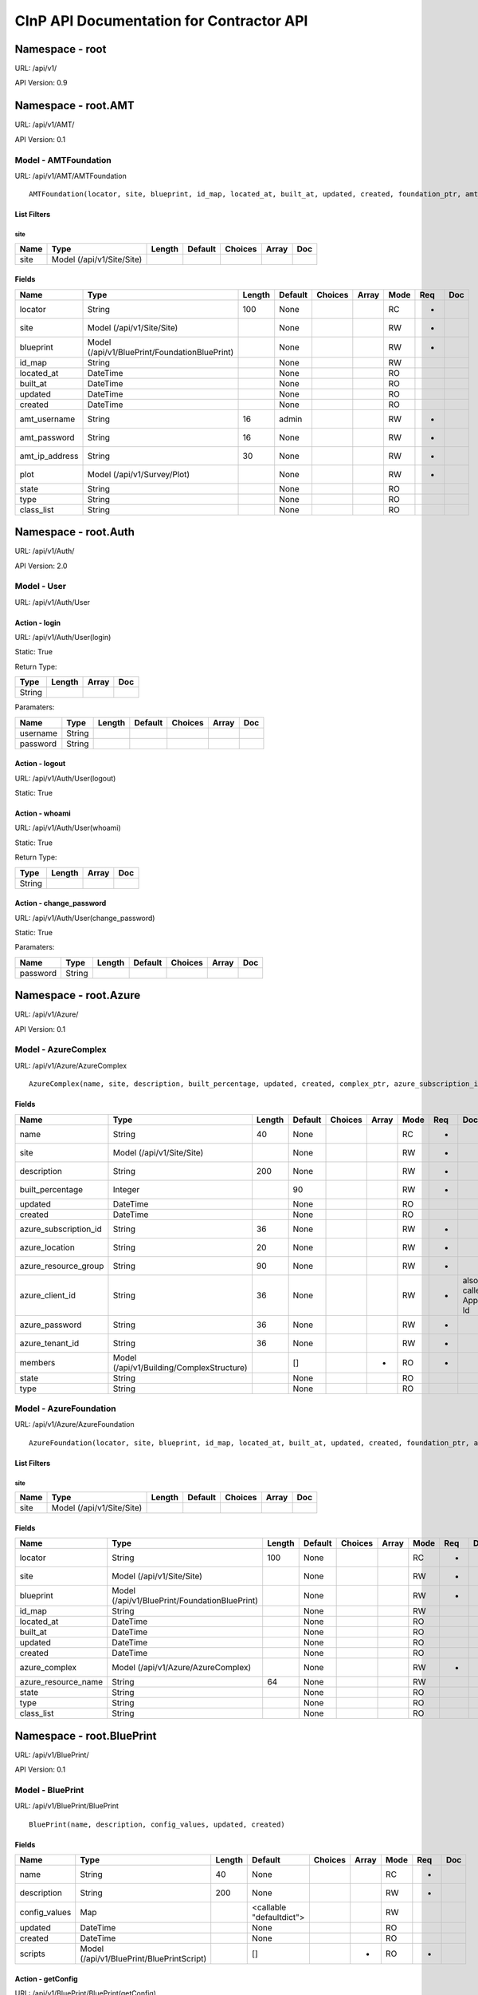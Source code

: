 =========================================
CInP API Documentation for Contractor API
=========================================

Namespace - root
================
URL: /api/v1/

API Version: 0.9




Namespace - root.AMT
====================
URL: /api/v1/AMT/

API Version: 0.1




Model - AMTFoundation
---------------------

URL: /api/v1/AMT/AMTFoundation


::

  AMTFoundation(locator, site, blueprint, id_map, located_at, built_at, updated, created, foundation_ptr, amt_username, amt_password, amt_ip_address, plot)



List Filters
~~~~~~~~~~~~

site
^^^^
+------+---------------------------+--------+---------+---------+-------+-----+
| Name | Type                      | Length | Default | Choices | Array | Doc |
+======+===========================+========+=========+=========+=======+=====+
| site | Model (/api/v1/Site/Site) |        |         |         |       |     |
+------+---------------------------+--------+---------+---------+-------+-----+


Fields
~~~~~~

+----------------+-----------------------------------------------+--------+---------+---------+-------+------+-----+-----+
| Name           | Type                                          | Length | Default | Choices | Array | Mode | Req | Doc |
+================+===============================================+========+=========+=========+=======+======+=====+=====+
| locator        | String                                        | 100    | None    |         |       | RC   | *   |     |
+----------------+-----------------------------------------------+--------+---------+---------+-------+------+-----+-----+
| site           | Model (/api/v1/Site/Site)                     |        | None    |         |       | RW   | *   |     |
+----------------+-----------------------------------------------+--------+---------+---------+-------+------+-----+-----+
| blueprint      | Model (/api/v1/BluePrint/FoundationBluePrint) |        | None    |         |       | RW   | *   |     |
+----------------+-----------------------------------------------+--------+---------+---------+-------+------+-----+-----+
| id_map         | String                                        |        | None    |         |       | RW   |     |     |
+----------------+-----------------------------------------------+--------+---------+---------+-------+------+-----+-----+
| located_at     | DateTime                                      |        | None    |         |       | RO   |     |     |
+----------------+-----------------------------------------------+--------+---------+---------+-------+------+-----+-----+
| built_at       | DateTime                                      |        | None    |         |       | RO   |     |     |
+----------------+-----------------------------------------------+--------+---------+---------+-------+------+-----+-----+
| updated        | DateTime                                      |        | None    |         |       | RO   |     |     |
+----------------+-----------------------------------------------+--------+---------+---------+-------+------+-----+-----+
| created        | DateTime                                      |        | None    |         |       | RO   |     |     |
+----------------+-----------------------------------------------+--------+---------+---------+-------+------+-----+-----+
| amt_username   | String                                        | 16     | admin   |         |       | RW   | *   |     |
+----------------+-----------------------------------------------+--------+---------+---------+-------+------+-----+-----+
| amt_password   | String                                        | 16     | None    |         |       | RW   | *   |     |
+----------------+-----------------------------------------------+--------+---------+---------+-------+------+-----+-----+
| amt_ip_address | String                                        | 30     | None    |         |       | RW   | *   |     |
+----------------+-----------------------------------------------+--------+---------+---------+-------+------+-----+-----+
| plot           | Model (/api/v1/Survey/Plot)                   |        | None    |         |       | RW   | *   |     |
+----------------+-----------------------------------------------+--------+---------+---------+-------+------+-----+-----+
| state          | String                                        |        | None    |         |       | RO   |     |     |
+----------------+-----------------------------------------------+--------+---------+---------+-------+------+-----+-----+
| type           | String                                        |        | None    |         |       | RO   |     |     |
+----------------+-----------------------------------------------+--------+---------+---------+-------+------+-----+-----+
| class_list     | String                                        |        | None    |         |       | RO   |     |     |
+----------------+-----------------------------------------------+--------+---------+---------+-------+------+-----+-----+




Namespace - root.Auth
=====================
URL: /api/v1/Auth/

API Version: 2.0




Model - User
------------

URL: /api/v1/Auth/User







Action - login
~~~~~~~~~~~~~~

URL: /api/v1/Auth/User(login)

Static: True



Return Type:

+--------+--------+-------+-----+
| Type   | Length | Array | Doc |
+========+========+=======+=====+
| String |        |       |     |
+--------+--------+-------+-----+



Paramaters:

+----------+--------+--------+---------+---------+-------+-----+
| Name     | Type   | Length | Default | Choices | Array | Doc |
+==========+========+========+=========+=========+=======+=====+
| username | String |        |         |         |       |     |
+----------+--------+--------+---------+---------+-------+-----+
| password | String |        |         |         |       |     |
+----------+--------+--------+---------+---------+-------+-----+




Action - logout
~~~~~~~~~~~~~~~

URL: /api/v1/Auth/User(logout)

Static: True








Action - whoami
~~~~~~~~~~~~~~~

URL: /api/v1/Auth/User(whoami)

Static: True



Return Type:

+--------+--------+-------+-----+
| Type   | Length | Array | Doc |
+========+========+=======+=====+
| String |        |       |     |
+--------+--------+-------+-----+






Action - change_password
~~~~~~~~~~~~~~~~~~~~~~~~

URL: /api/v1/Auth/User(change_password)

Static: True





Paramaters:

+----------+--------+--------+---------+---------+-------+-----+
| Name     | Type   | Length | Default | Choices | Array | Doc |
+==========+========+========+=========+=========+=======+=====+
| password | String |        |         |         |       |     |
+----------+--------+--------+---------+---------+-------+-----+




Namespace - root.Azure
======================
URL: /api/v1/Azure/

API Version: 0.1




Model - AzureComplex
--------------------

URL: /api/v1/Azure/AzureComplex


::

  AzureComplex(name, site, description, built_percentage, updated, created, complex_ptr, azure_subscription_id, azure_location, azure_resource_group, azure_client_id, azure_password, azure_tenant_id)




Fields
~~~~~~

+-----------------------+-------------------------------------------+--------+---------+---------+-------+------+-----+--------------------+
| Name                  | Type                                      | Length | Default | Choices | Array | Mode | Req | Doc                |
+=======================+===========================================+========+=========+=========+=======+======+=====+====================+
| name                  | String                                    | 40     | None    |         |       | RC   | *   |                    |
+-----------------------+-------------------------------------------+--------+---------+---------+-------+------+-----+--------------------+
| site                  | Model (/api/v1/Site/Site)                 |        | None    |         |       | RW   | *   |                    |
+-----------------------+-------------------------------------------+--------+---------+---------+-------+------+-----+--------------------+
| description           | String                                    | 200    | None    |         |       | RW   | *   |                    |
+-----------------------+-------------------------------------------+--------+---------+---------+-------+------+-----+--------------------+
| built_percentage      | Integer                                   |        | 90      |         |       | RW   | *   |                    |
+-----------------------+-------------------------------------------+--------+---------+---------+-------+------+-----+--------------------+
| updated               | DateTime                                  |        | None    |         |       | RO   |     |                    |
+-----------------------+-------------------------------------------+--------+---------+---------+-------+------+-----+--------------------+
| created               | DateTime                                  |        | None    |         |       | RO   |     |                    |
+-----------------------+-------------------------------------------+--------+---------+---------+-------+------+-----+--------------------+
| azure_subscription_id | String                                    | 36     | None    |         |       | RW   | *   |                    |
+-----------------------+-------------------------------------------+--------+---------+---------+-------+------+-----+--------------------+
| azure_location        | String                                    | 20     | None    |         |       | RW   | *   |                    |
+-----------------------+-------------------------------------------+--------+---------+---------+-------+------+-----+--------------------+
| azure_resource_group  | String                                    | 90     | None    |         |       | RW   | *   |                    |
+-----------------------+-------------------------------------------+--------+---------+---------+-------+------+-----+--------------------+
| azure_client_id       | String                                    | 36     | None    |         |       | RW   | *   | also called App Id |
+-----------------------+-------------------------------------------+--------+---------+---------+-------+------+-----+--------------------+
| azure_password        | String                                    | 36     | None    |         |       | RW   | *   |                    |
+-----------------------+-------------------------------------------+--------+---------+---------+-------+------+-----+--------------------+
| azure_tenant_id       | String                                    | 36     | None    |         |       | RW   | *   |                    |
+-----------------------+-------------------------------------------+--------+---------+---------+-------+------+-----+--------------------+
| members               | Model (/api/v1/Building/ComplexStructure) |        | []      |         | *     | RO   | *   |                    |
+-----------------------+-------------------------------------------+--------+---------+---------+-------+------+-----+--------------------+
| state                 | String                                    |        | None    |         |       | RO   |     |                    |
+-----------------------+-------------------------------------------+--------+---------+---------+-------+------+-----+--------------------+
| type                  | String                                    |        | None    |         |       | RO   |     |                    |
+-----------------------+-------------------------------------------+--------+---------+---------+-------+------+-----+--------------------+




Model - AzureFoundation
-----------------------

URL: /api/v1/Azure/AzureFoundation


::

  AzureFoundation(locator, site, blueprint, id_map, located_at, built_at, updated, created, foundation_ptr, azure_complex, azure_resource_name)



List Filters
~~~~~~~~~~~~

site
^^^^
+------+---------------------------+--------+---------+---------+-------+-----+
| Name | Type                      | Length | Default | Choices | Array | Doc |
+======+===========================+========+=========+=========+=======+=====+
| site | Model (/api/v1/Site/Site) |        |         |         |       |     |
+------+---------------------------+--------+---------+---------+-------+-----+


Fields
~~~~~~

+---------------------+-----------------------------------------------+--------+---------+---------+-------+------+-----+-----+
| Name                | Type                                          | Length | Default | Choices | Array | Mode | Req | Doc |
+=====================+===============================================+========+=========+=========+=======+======+=====+=====+
| locator             | String                                        | 100    | None    |         |       | RC   | *   |     |
+---------------------+-----------------------------------------------+--------+---------+---------+-------+------+-----+-----+
| site                | Model (/api/v1/Site/Site)                     |        | None    |         |       | RW   | *   |     |
+---------------------+-----------------------------------------------+--------+---------+---------+-------+------+-----+-----+
| blueprint           | Model (/api/v1/BluePrint/FoundationBluePrint) |        | None    |         |       | RW   | *   |     |
+---------------------+-----------------------------------------------+--------+---------+---------+-------+------+-----+-----+
| id_map              | String                                        |        | None    |         |       | RW   |     |     |
+---------------------+-----------------------------------------------+--------+---------+---------+-------+------+-----+-----+
| located_at          | DateTime                                      |        | None    |         |       | RO   |     |     |
+---------------------+-----------------------------------------------+--------+---------+---------+-------+------+-----+-----+
| built_at            | DateTime                                      |        | None    |         |       | RO   |     |     |
+---------------------+-----------------------------------------------+--------+---------+---------+-------+------+-----+-----+
| updated             | DateTime                                      |        | None    |         |       | RO   |     |     |
+---------------------+-----------------------------------------------+--------+---------+---------+-------+------+-----+-----+
| created             | DateTime                                      |        | None    |         |       | RO   |     |     |
+---------------------+-----------------------------------------------+--------+---------+---------+-------+------+-----+-----+
| azure_complex       | Model (/api/v1/Azure/AzureComplex)            |        | None    |         |       | RW   | *   |     |
+---------------------+-----------------------------------------------+--------+---------+---------+-------+------+-----+-----+
| azure_resource_name | String                                        | 64     | None    |         |       | RW   |     |     |
+---------------------+-----------------------------------------------+--------+---------+---------+-------+------+-----+-----+
| state               | String                                        |        | None    |         |       | RO   |     |     |
+---------------------+-----------------------------------------------+--------+---------+---------+-------+------+-----+-----+
| type                | String                                        |        | None    |         |       | RO   |     |     |
+---------------------+-----------------------------------------------+--------+---------+---------+-------+------+-----+-----+
| class_list          | String                                        |        | None    |         |       | RO   |     |     |
+---------------------+-----------------------------------------------+--------+---------+---------+-------+------+-----+-----+




Namespace - root.BluePrint
==========================
URL: /api/v1/BluePrint/

API Version: 0.1




Model - BluePrint
-----------------

URL: /api/v1/BluePrint/BluePrint


::

  BluePrint(name, description, config_values, updated, created)




Fields
~~~~~~

+---------------+-------------------------------------------+--------+--------------------------+---------+-------+------+-----+-----+
| Name          | Type                                      | Length | Default                  | Choices | Array | Mode | Req | Doc |
+===============+===========================================+========+==========================+=========+=======+======+=====+=====+
| name          | String                                    | 40     | None                     |         |       | RC   | *   |     |
+---------------+-------------------------------------------+--------+--------------------------+---------+-------+------+-----+-----+
| description   | String                                    | 200    | None                     |         |       | RW   | *   |     |
+---------------+-------------------------------------------+--------+--------------------------+---------+-------+------+-----+-----+
| config_values | Map                                       |        | <callable "defaultdict"> |         |       | RW   |     |     |
+---------------+-------------------------------------------+--------+--------------------------+---------+-------+------+-----+-----+
| updated       | DateTime                                  |        | None                     |         |       | RO   |     |     |
+---------------+-------------------------------------------+--------+--------------------------+---------+-------+------+-----+-----+
| created       | DateTime                                  |        | None                     |         |       | RO   |     |     |
+---------------+-------------------------------------------+--------+--------------------------+---------+-------+------+-----+-----+
| scripts       | Model (/api/v1/BluePrint/BluePrintScript) |        | []                       |         | *     | RO   | *   |     |
+---------------+-------------------------------------------+--------+--------------------------+---------+-------+------+-----+-----+




Action - getConfig
~~~~~~~~~~~~~~~~~~

URL: /api/v1/BluePrint/BluePrint(getConfig)

Static: False



Return Type:

+------+--------+-------+-----+
| Type | Length | Array | Doc |
+======+========+=======+=====+
| Map  |        |       |     |
+------+--------+-------+-----+






Model - BluePrintScript
-----------------------

URL: /api/v1/BluePrint/BluePrintScript


::

  BluePrintScript(id, blueprint, script, name, updated, created)




Fields
~~~~~~

+-----------+-------------------------------------+--------+---------+---------+-------+------+-----+-----+
| Name      | Type                                | Length | Default | Choices | Array | Mode | Req | Doc |
+===========+=====================================+========+=========+=========+=======+======+=====+=====+
| blueprint | Model (/api/v1/BluePrint/BluePrint) |        | None    |         |       | RW   | *   |     |
+-----------+-------------------------------------+--------+---------+---------+-------+------+-----+-----+
| script    | Model (/api/v1/BluePrint/Script)    |        | None    |         |       | RW   | *   |     |
+-----------+-------------------------------------+--------+---------+---------+-------+------+-----+-----+
| name      | String                              | 50     | None    |         |       | RW   | *   |     |
+-----------+-------------------------------------+--------+---------+---------+-------+------+-----+-----+
| updated   | DateTime                            |        | None    |         |       | RO   |     |     |
+-----------+-------------------------------------+--------+---------+---------+-------+------+-----+-----+
| created   | DateTime                            |        | None    |         |       | RO   |     |     |
+-----------+-------------------------------------+--------+---------+---------+-------+------+-----+-----+




Model - FoundationBluePrint
---------------------------

URL: /api/v1/BluePrint/FoundationBluePrint


::

  FoundationBluePrint(name, description, config_values, updated, created, blueprint_ptr, foundation_type_list, template, physical_interface_names)




Fields
~~~~~~

+--------------------------+-----------------------------------------------+--------+--------------------------+---------+-------+------+-----+-----+
| Name                     | Type                                          | Length | Default                  | Choices | Array | Mode | Req | Doc |
+==========================+===============================================+========+==========================+=========+=======+======+=====+=====+
| name                     | String                                        | 40     | None                     |         |       | RC   | *   |     |
+--------------------------+-----------------------------------------------+--------+--------------------------+---------+-------+------+-----+-----+
| description              | String                                        | 200    | None                     |         |       | RW   | *   |     |
+--------------------------+-----------------------------------------------+--------+--------------------------+---------+-------+------+-----+-----+
| config_values            | Map                                           |        | <callable "defaultdict"> |         |       | RW   |     |     |
+--------------------------+-----------------------------------------------+--------+--------------------------+---------+-------+------+-----+-----+
| updated                  | DateTime                                      |        | None                     |         |       | RO   |     |     |
+--------------------------+-----------------------------------------------+--------+--------------------------+---------+-------+------+-----+-----+
| created                  | DateTime                                      |        | None                     |         |       | RO   |     |     |
+--------------------------+-----------------------------------------------+--------+--------------------------+---------+-------+------+-----+-----+
| foundation_type_list     | String                                        | 200    | <callable "list">        |         |       | RW   | *   |     |
+--------------------------+-----------------------------------------------+--------+--------------------------+---------+-------+------+-----+-----+
| template                 | Map                                           |        | <callable "defaultdict"> |         |       | RW   |     |     |
+--------------------------+-----------------------------------------------+--------+--------------------------+---------+-------+------+-----+-----+
| physical_interface_names | String                                        | 200    | <callable "list">        |         |       | RW   |     |     |
+--------------------------+-----------------------------------------------+--------+--------------------------+---------+-------+------+-----+-----+
| scripts                  | Model (/api/v1/BluePrint/BluePrintScript)     |        | []                       |         | *     | RO   | *   |     |
+--------------------------+-----------------------------------------------+--------+--------------------------+---------+-------+------+-----+-----+
| parent_list              | Model (/api/v1/BluePrint/FoundationBluePrint) |        | []                       |         | *     | RW   |     |     |
+--------------------------+-----------------------------------------------+--------+--------------------------+---------+-------+------+-----+-----+




Action - getConfig
~~~~~~~~~~~~~~~~~~

URL: /api/v1/BluePrint/FoundationBluePrint(getConfig)

Static: False



Return Type:

+------+--------+-------+-----+
| Type | Length | Array | Doc |
+======+========+=======+=====+
| Map  |        |       |     |
+------+--------+-------+-----+






Model - PXE
-----------

URL: /api/v1/BluePrint/PXE


::

  PXE(name, boot_script, template, updated, created)




Fields
~~~~~~

+-------------+----------+--------+---------+---------+-------+------+-----+-----+
| Name        | Type     | Length | Default | Choices | Array | Mode | Req | Doc |
+=============+==========+========+=========+=========+=======+======+=====+=====+
| name        | String   | 50     | None    |         |       | RC   | *   |     |
+-------------+----------+--------+---------+---------+-------+------+-----+-----+
| boot_script | String   |        | None    |         |       | RW   | *   |     |
+-------------+----------+--------+---------+---------+-------+------+-----+-----+
| template    | String   |        | None    |         |       | RW   | *   |     |
+-------------+----------+--------+---------+---------+-------+------+-----+-----+
| updated     | DateTime |        | None    |         |       | RO   |     |     |
+-------------+----------+--------+---------+---------+-------+------+-----+-----+
| created     | DateTime |        | None    |         |       | RO   |     |     |
+-------------+----------+--------+---------+---------+-------+------+-----+-----+




Model - Script
--------------

URL: /api/v1/BluePrint/Script


::

  Script(name, description, script, updated, created)




Fields
~~~~~~

+-------------+----------+--------+---------+---------+-------+------+-----+-----+
| Name        | Type     | Length | Default | Choices | Array | Mode | Req | Doc |
+=============+==========+========+=========+=========+=======+======+=====+=====+
| name        | String   | 40     | None    |         |       | RC   | *   |     |
+-------------+----------+--------+---------+---------+-------+------+-----+-----+
| description | String   | 200    | None    |         |       | RW   | *   |     |
+-------------+----------+--------+---------+---------+-------+------+-----+-----+
| script      | String   |        | None    |         |       | RW   | *   |     |
+-------------+----------+--------+---------+---------+-------+------+-----+-----+
| updated     | DateTime |        | None    |         |       | RO   |     |     |
+-------------+----------+--------+---------+---------+-------+------+-----+-----+
| created     | DateTime |        | None    |         |       | RO   |     |     |
+-------------+----------+--------+---------+---------+-------+------+-----+-----+




Model - StructureBluePrint
--------------------------

URL: /api/v1/BluePrint/StructureBluePrint


::

  StructureBluePrint(name, description, config_values, updated, created, blueprint_ptr)




Fields
~~~~~~

+---------------------------+-----------------------------------------------+--------+--------------------------+---------+-------+------+-----+-----+
| Name                      | Type                                          | Length | Default                  | Choices | Array | Mode | Req | Doc |
+===========================+===============================================+========+==========================+=========+=======+======+=====+=====+
| name                      | String                                        | 40     | None                     |         |       | RC   | *   |     |
+---------------------------+-----------------------------------------------+--------+--------------------------+---------+-------+------+-----+-----+
| description               | String                                        | 200    | None                     |         |       | RW   | *   |     |
+---------------------------+-----------------------------------------------+--------+--------------------------+---------+-------+------+-----+-----+
| config_values             | Map                                           |        | <callable "defaultdict"> |         |       | RW   |     |     |
+---------------------------+-----------------------------------------------+--------+--------------------------+---------+-------+------+-----+-----+
| updated                   | DateTime                                      |        | None                     |         |       | RO   |     |     |
+---------------------------+-----------------------------------------------+--------+--------------------------+---------+-------+------+-----+-----+
| created                   | DateTime                                      |        | None                     |         |       | RO   |     |     |
+---------------------------+-----------------------------------------------+--------+--------------------------+---------+-------+------+-----+-----+
| scripts                   | Model (/api/v1/BluePrint/BluePrintScript)     |        | []                       |         | *     | RO   | *   |     |
+---------------------------+-----------------------------------------------+--------+--------------------------+---------+-------+------+-----+-----+
| parent_list               | Model (/api/v1/BluePrint/StructureBluePrint)  |        | []                       |         | *     | RW   |     |     |
+---------------------------+-----------------------------------------------+--------+--------------------------+---------+-------+------+-----+-----+
| foundation_blueprint_list | Model (/api/v1/BluePrint/FoundationBluePrint) |        | []                       |         | *     | RW   | *   |     |
+---------------------------+-----------------------------------------------+--------+--------------------------+---------+-------+------+-----+-----+




Action - getConfig
~~~~~~~~~~~~~~~~~~

URL: /api/v1/BluePrint/StructureBluePrint(getConfig)

Static: False



Return Type:

+------+--------+-------+-----+
| Type | Length | Array | Doc |
+======+========+=======+=====+
| Map  |        |       |     |
+------+--------+-------+-----+






Namespace - root.Building
=========================
URL: /api/v1/Building/

API Version: 0.1




Model - Complex
---------------

URL: /api/v1/Building/Complex


::

  Complex(name, site, description, built_percentage, updated, created)



List Filters
~~~~~~~~~~~~

site
^^^^
+------+---------------------------+--------+---------+---------+-------+-----+
| Name | Type                      | Length | Default | Choices | Array | Doc |
+======+===========================+========+=========+=========+=======+=====+
| site | Model (/api/v1/Site/Site) |        |         |         |       |     |
+------+---------------------------+--------+---------+---------+-------+-----+


Fields
~~~~~~

+------------------+-------------------------------------------+--------+---------+---------+-------+------+-----+-----+
| Name             | Type                                      | Length | Default | Choices | Array | Mode | Req | Doc |
+==================+===========================================+========+=========+=========+=======+======+=====+=====+
| name             | String                                    | 40     | None    |         |       | RC   | *   |     |
+------------------+-------------------------------------------+--------+---------+---------+-------+------+-----+-----+
| site             | Model (/api/v1/Site/Site)                 |        | None    |         |       | RW   | *   |     |
+------------------+-------------------------------------------+--------+---------+---------+-------+------+-----+-----+
| description      | String                                    | 200    | None    |         |       | RW   | *   |     |
+------------------+-------------------------------------------+--------+---------+---------+-------+------+-----+-----+
| built_percentage | Integer                                   |        | 90      |         |       | RW   | *   |     |
+------------------+-------------------------------------------+--------+---------+---------+-------+------+-----+-----+
| updated          | DateTime                                  |        | None    |         |       | RO   |     |     |
+------------------+-------------------------------------------+--------+---------+---------+-------+------+-----+-----+
| created          | DateTime                                  |        | None    |         |       | RO   |     |     |
+------------------+-------------------------------------------+--------+---------+---------+-------+------+-----+-----+
| members          | Model (/api/v1/Building/ComplexStructure) |        | []      |         | *     | RO   | *   |     |
+------------------+-------------------------------------------+--------+---------+---------+-------+------+-----+-----+
| state            | String                                    |        | None    |         |       | RO   |     |     |
+------------------+-------------------------------------------+--------+---------+---------+-------+------+-----+-----+
| type             | String                                    |        | None    |         |       | RO   |     |     |
+------------------+-------------------------------------------+--------+---------+---------+-------+------+-----+-----+




Action - createFoundation
~~~~~~~~~~~~~~~~~~~~~~~~~

URL: /api/v1/Building/Complex(createFoundation)

Static: False



Return Type:

+-------------------------------------+--------+-------+-----+
| Type                                | Length | Array | Doc |
+=====================================+========+=======+=====+
| Model (/api/v1/Building/Foundation) |        |       |     |
+-------------------------------------+--------+-------+-----+



Paramaters:

+---------------------+--------+--------+---------+---------+-------+-----+
| Name                | Type   | Length | Default | Choices | Array | Doc |
+=====================+========+========+=========+=========+=======+=====+
| hostname            | String |        |         |         |       |     |
+---------------------+--------+--------+---------+---------+-------+-----+
| interface_name_list | String |        |         |         | *     |     |
+---------------------+--------+--------+---------+---------+-------+-----+




Model - ComplexStructure
------------------------

URL: /api/v1/Building/ComplexStructure


::

  ComplexStructure(id, complex, structure, updated, created)



List Filters
~~~~~~~~~~~~

complex
^^^^^^^
+---------+----------------------------------+--------+---------+---------+-------+-----+
| Name    | Type                             | Length | Default | Choices | Array | Doc |
+=========+==================================+========+=========+=========+=======+=====+
| complex | Model (/api/v1/Building/Complex) |        |         |         |       |     |
+---------+----------------------------------+--------+---------+---------+-------+-----+


Fields
~~~~~~

+-----------+------------------------------------+--------+---------+---------+-------+------+-----+-----+
| Name      | Type                               | Length | Default | Choices | Array | Mode | Req | Doc |
+===========+====================================+========+=========+=========+=======+======+=====+=====+
| complex   | Model (/api/v1/Building/Complex)   |        | None    |         |       | RW   | *   |     |
+-----------+------------------------------------+--------+---------+---------+-------+------+-----+-----+
| structure | Model (/api/v1/Building/Structure) |        | None    |         |       | RW   | *   |     |
+-----------+------------------------------------+--------+---------+---------+-------+------+-----+-----+
| updated   | DateTime                           |        | None    |         |       | RO   |     |     |
+-----------+------------------------------------+--------+---------+---------+-------+------+-----+-----+
| created   | DateTime                           |        | None    |         |       | RO   |     |     |
+-----------+------------------------------------+--------+---------+---------+-------+------+-----+-----+




Action - getConfig
~~~~~~~~~~~~~~~~~~

URL: /api/v1/Building/ComplexStructure(getConfig)

Static: False



Return Type:

+------+--------+-------+-----+
| Type | Length | Array | Doc |
+======+========+=======+=====+
| Map  |        |       |     |
+------+--------+-------+-----+






Model - Dependency
------------------

URL: /api/v1/Building/Dependency


::

  Dependency(id, structure, dependency, foundation, script_structure, link, create_script_name, destroy_script_name, built_at, updated, created)



List Filters
~~~~~~~~~~~~

foundation
^^^^^^^^^^
+------------+-------------------------------------+--------+---------+---------+-------+-----+
| Name       | Type                                | Length | Default | Choices | Array | Doc |
+============+=====================================+========+=========+=========+=======+=====+
| foundation | Model (/api/v1/Building/Foundation) |        |         |         |       |     |
+------------+-------------------------------------+--------+---------+---------+-------+-----+

site
^^^^
+------+---------------------------+--------+---------+---------+-------+-----+
| Name | Type                      | Length | Default | Choices | Array | Doc |
+======+===========================+========+=========+=========+=======+=====+
| site | Model (/api/v1/Site/Site) |        |         |         |       |     |
+------+---------------------------+--------+---------+---------+-------+-----+


Fields
~~~~~~

+---------------------+-------------------------------------+--------+---------+------------------+-------+------+-----+-----+
| Name                | Type                                | Length | Default | Choices          | Array | Mode | Req | Doc |
+=====================+=====================================+========+=========+==================+=======+======+=====+=====+
| structure           | Model (/api/v1/Building/Structure)  |        | None    |                  |       | RW   |     |     |
+---------------------+-------------------------------------+--------+---------+------------------+-------+------+-----+-----+
| dependency          | Model (/api/v1/Building/Dependency) |        | None    |                  |       | RW   |     |     |
+---------------------+-------------------------------------+--------+---------+------------------+-------+------+-----+-----+
| foundation          | Model (/api/v1/Building/Foundation) |        | None    |                  |       | RW   |     |     |
+---------------------+-------------------------------------+--------+---------+------------------+-------+------+-----+-----+
| script_structure    | Model (/api/v1/Building/Structure)  |        | None    |                  |       | RW   |     |     |
+---------------------+-------------------------------------+--------+---------+------------------+-------+------+-----+-----+
| link                | String                              | 4      | None    | ['soft', 'hard'] |       | RW   | *   |     |
+---------------------+-------------------------------------+--------+---------+------------------+-------+------+-----+-----+
| create_script_name  | String                              | 40     | None    |                  |       | RW   |     |     |
+---------------------+-------------------------------------+--------+---------+------------------+-------+------+-----+-----+
| destroy_script_name | String                              | 40     | None    |                  |       | RW   |     |     |
+---------------------+-------------------------------------+--------+---------+------------------+-------+------+-----+-----+
| built_at            | DateTime                            |        | None    |                  |       | RO   |     |     |
+---------------------+-------------------------------------+--------+---------+------------------+-------+------+-----+-----+
| updated             | DateTime                            |        | None    |                  |       | RO   |     |     |
+---------------------+-------------------------------------+--------+---------+------------------+-------+------+-----+-----+
| created             | DateTime                            |        | None    |                  |       | RO   |     |     |
+---------------------+-------------------------------------+--------+---------+------------------+-------+------+-----+-----+
| state               | String                              |        | None    |                  |       | RO   |     |     |
+---------------------+-------------------------------------+--------+---------+------------------+-------+------+-----+-----+




Action - getJob
~~~~~~~~~~~~~~~

URL: /api/v1/Building/Dependency(getJob)

Static: False



Return Type:

+---------------------------------------+--------+-------+-----+
| Type                                  | Length | Array | Doc |
+=======================================+========+=======+=====+
| Model (/api/v1/Foreman/DependencyJob) |        |       |     |
+---------------------------------------+--------+-------+-----+






Model - Foundation
------------------

URL: /api/v1/Building/Foundation


::

  Foundation(locator, site, blueprint, id_map, located_at, built_at, updated, created)



List Filters
~~~~~~~~~~~~

site
^^^^
+------+---------------------------+--------+---------+---------+-------+-----+
| Name | Type                      | Length | Default | Choices | Array | Doc |
+======+===========================+========+=========+=========+=======+=====+
| site | Model (/api/v1/Site/Site) |        |         |         |       |     |
+------+---------------------------+--------+---------+---------+-------+-----+

todo
^^^^
+------------------+---------------------------+--------+---------+---------+-------+-----+
| Name             | Type                      | Length | Default | Choices | Array | Doc |
+==================+===========================+========+=========+=========+=======+=====+
| site             | Model (/api/v1/Site/Site) |        |         |         |       |     |
+------------------+---------------------------+--------+---------+---------+-------+-----+
| has_dependancies | Boolean                   |        |         |         |       |     |
+------------------+---------------------------+--------+---------+---------+-------+-----+
| foundation_class | String                    |        |         |         |       |     |
+------------------+---------------------------+--------+---------+---------+-------+-----+


Fields
~~~~~~

+------------+-----------------------------------------------+--------+---------+---------+-------+------+-----+-----+
| Name       | Type                                          | Length | Default | Choices | Array | Mode | Req | Doc |
+============+===============================================+========+=========+=========+=======+======+=====+=====+
| locator    | String                                        | 100    | None    |         |       | RC   | *   |     |
+------------+-----------------------------------------------+--------+---------+---------+-------+------+-----+-----+
| site       | Model (/api/v1/Site/Site)                     |        | None    |         |       | RW   | *   |     |
+------------+-----------------------------------------------+--------+---------+---------+-------+------+-----+-----+
| blueprint  | Model (/api/v1/BluePrint/FoundationBluePrint) |        | None    |         |       | RW   | *   |     |
+------------+-----------------------------------------------+--------+---------+---------+-------+------+-----+-----+
| id_map     | String                                        |        | None    |         |       | RW   |     |     |
+------------+-----------------------------------------------+--------+---------+---------+-------+------+-----+-----+
| located_at | DateTime                                      |        | None    |         |       | RO   |     |     |
+------------+-----------------------------------------------+--------+---------+---------+-------+------+-----+-----+
| built_at   | DateTime                                      |        | None    |         |       | RO   |     |     |
+------------+-----------------------------------------------+--------+---------+---------+-------+------+-----+-----+
| updated    | DateTime                                      |        | None    |         |       | RO   |     |     |
+------------+-----------------------------------------------+--------+---------+---------+-------+------+-----+-----+
| created    | DateTime                                      |        | None    |         |       | RO   |     |     |
+------------+-----------------------------------------------+--------+---------+---------+-------+------+-----+-----+
| state      | String                                        |        | None    |         |       | RO   |     |     |
+------------+-----------------------------------------------+--------+---------+---------+-------+------+-----+-----+
| type       | String                                        |        | None    |         |       | RO   |     |     |
+------------+-----------------------------------------------+--------+---------+---------+-------+------+-----+-----+
| class_list | String                                        |        | None    |         |       | RO   |     |     |
+------------+-----------------------------------------------+--------+---------+---------+-------+------+-----+-----+
| structure  | Model (/api/v1/Building/Structure)            |        | None    |         |       | RO   |     |     |
+------------+-----------------------------------------------+--------+---------+---------+-------+------+-----+-----+




Action - setIdMap
~~~~~~~~~~~~~~~~~

URL: /api/v1/Building/Foundation(setIdMap)

Static: False



Return Type:

+--------+--------+-------+-----+
| Type   | Length | Array | Doc |
+========+========+=======+=====+
| String |        |       |     |
+--------+--------+-------+-----+



Paramaters:

+--------+------+--------+---------+---------+-------+-----+
| Name   | Type | Length | Default | Choices | Array | Doc |
+========+======+========+=========+=========+=======+=====+
| id_map | Map  |        |         |         |       |     |
+--------+------+--------+---------+---------+-------+-----+




Action - doCreate
~~~~~~~~~~~~~~~~~

URL: /api/v1/Building/Foundation(doCreate)

Static: False


::

  This will submit a job to run the create script.



Return Type:

+---------+--------+-------+-----+
| Type    | Length | Array | Doc |
+=========+========+=======+=====+
| Integer |        |       |     |
+---------+--------+-------+-----+






Action - doDestroy
~~~~~~~~~~~~~~~~~~

URL: /api/v1/Building/Foundation(doDestroy)

Static: False


::

  This will submit a job to run the destroy script.



Return Type:

+---------+--------+-------+-----+
| Type    | Length | Array | Doc |
+=========+========+=======+=====+
| Integer |        |       |     |
+---------+--------+-------+-----+






Action - doJob
~~~~~~~~~~~~~~

URL: /api/v1/Building/Foundation(doJob)

Static: False


::

  This will submit a job to run the specified script.



Return Type:

+---------+--------+-------+-----+
| Type    | Length | Array | Doc |
+=========+========+=======+=====+
| Integer |        |       |     |
+---------+--------+-------+-----+



Paramaters:

+------+--------+--------+---------+---------+-------+-----+
| Name | Type   | Length | Default | Choices | Array | Doc |
+======+========+========+=========+=========+=======+=====+
| name | String |        |         |         |       |     |
+------+--------+--------+---------+---------+-------+-----+




Action - getJob
~~~~~~~~~~~~~~~

URL: /api/v1/Building/Foundation(getJob)

Static: False


::

  Return the Job for this Foundation if there is one



Return Type:

+---------------------------------------+--------+-------+-----+
| Type                                  | Length | Array | Doc |
+=======================================+========+=======+=====+
| Model (/api/v1/Foreman/FoundationJob) |        |       |     |
+---------------------------------------+--------+-------+-----+






Action - getFoundationTypes
~~~~~~~~~~~~~~~~~~~~~~~~~~~

URL: /api/v1/Building/Foundation(getFoundationTypes)

Static: True



Return Type:

+--------+--------+-------+-----+
| Type   | Length | Array | Doc |
+========+========+=======+=====+
| String |        | *     |     |
+--------+--------+-------+-----+






Action - getConfig
~~~~~~~~~~~~~~~~~~

URL: /api/v1/Building/Foundation(getConfig)

Static: False


::

  returns the computed config for this foundation



Return Type:

+------+--------+-------+-----+
| Type | Length | Array | Doc |
+======+========+=======+=====+
| Map  |        |       |     |
+------+--------+-------+-----+






Action - getInterfaceList
~~~~~~~~~~~~~~~~~~~~~~~~~

URL: /api/v1/Building/Foundation(getInterfaceList)

Static: False


::

  returns the computed config for this foundation



Return Type:

+------+--------+-------+-----+
| Type | Length | Array | Doc |
+======+========+=======+=====+
| Map  |        | *     |     |
+------+--------+-------+-----+






Model - Structure
-----------------

URL: /api/v1/Building/Structure


::

  Structure(id, hostname, site, networked_ptr, blueprint, foundation, config_uuid, config_values, built_at, updated, created)



List Filters
~~~~~~~~~~~~

site
^^^^
+------+---------------------------+--------+---------+---------+-------+-----+
| Name | Type                      | Length | Default | Choices | Array | Doc |
+======+===========================+========+=========+=========+=======+=====+
| site | Model (/api/v1/Site/Site) |        |         |         |       |     |
+------+---------------------------+--------+---------+---------+-------+-----+

complex
^^^^^^^
+---------+----------------------------------+--------+---------+---------+-------+-----+
| Name    | Type                             | Length | Default | Choices | Array | Doc |
+=========+==================================+========+=========+=========+=======+=====+
| complex | Model (/api/v1/Building/Complex) |        |         |         |       |     |
+---------+----------------------------------+--------+---------+---------+-------+-----+


Fields
~~~~~~

+---------------+----------------------------------------------+--------+--------------------------+---------+-------+------+-----+-----+
| Name          | Type                                         | Length | Default                  | Choices | Array | Mode | Req | Doc |
+===============+==============================================+========+==========================+=========+=======+======+=====+=====+
| hostname      | String                                       | 100    | None                     |         |       | RW   | *   |     |
+---------------+----------------------------------------------+--------+--------------------------+---------+-------+------+-----+-----+
| site          | Model (/api/v1/Site/Site)                    |        | None                     |         |       | RW   | *   |     |
+---------------+----------------------------------------------+--------+--------------------------+---------+-------+------+-----+-----+
| blueprint     | Model (/api/v1/BluePrint/StructureBluePrint) |        | None                     |         |       | RW   | *   |     |
+---------------+----------------------------------------------+--------+--------------------------+---------+-------+------+-----+-----+
| foundation    | Model (/api/v1/Building/Foundation)          |        | None                     |         |       | RW   | *   |     |
+---------------+----------------------------------------------+--------+--------------------------+---------+-------+------+-----+-----+
| config_uuid   | String                                       | 36     | <callable "getUUID">     |         |       | RO   | *   |     |
+---------------+----------------------------------------------+--------+--------------------------+---------+-------+------+-----+-----+
| config_values | Map                                          |        | <callable "defaultdict"> |         |       | RW   |     |     |
+---------------+----------------------------------------------+--------+--------------------------+---------+-------+------+-----+-----+
| built_at      | DateTime                                     |        | None                     |         |       | RO   |     |     |
+---------------+----------------------------------------------+--------+--------------------------+---------+-------+------+-----+-----+
| updated       | DateTime                                     |        | None                     |         |       | RO   |     |     |
+---------------+----------------------------------------------+--------+--------------------------+---------+-------+------+-----+-----+
| created       | DateTime                                     |        | None                     |         |       | RO   |     |     |
+---------------+----------------------------------------------+--------+--------------------------+---------+-------+------+-----+-----+
| state         | String                                       |        | None                     |         |       | RO   |     |     |
+---------------+----------------------------------------------+--------+--------------------------+---------+-------+------+-----+-----+




Action - doCreate
~~~~~~~~~~~~~~~~~

URL: /api/v1/Building/Structure(doCreate)

Static: False



Return Type:

+---------+--------+-------+-----+
| Type    | Length | Array | Doc |
+=========+========+=======+=====+
| Integer |        |       |     |
+---------+--------+-------+-----+






Action - doDestroy
~~~~~~~~~~~~~~~~~~

URL: /api/v1/Building/Structure(doDestroy)

Static: False



Return Type:

+---------+--------+-------+-----+
| Type    | Length | Array | Doc |
+=========+========+=======+=====+
| Integer |        |       |     |
+---------+--------+-------+-----+






Action - doJob
~~~~~~~~~~~~~~

URL: /api/v1/Building/Structure(doJob)

Static: False



Return Type:

+---------+--------+-------+-----+
| Type    | Length | Array | Doc |
+=========+========+=======+=====+
| Integer |        |       |     |
+---------+--------+-------+-----+



Paramaters:

+------+--------+--------+---------+---------+-------+-----+
| Name | Type   | Length | Default | Choices | Array | Doc |
+======+========+========+=========+=========+=======+=====+
| name | String |        |         |         |       |     |
+------+--------+--------+---------+---------+-------+-----+




Action - getConfig
~~~~~~~~~~~~~~~~~~

URL: /api/v1/Building/Structure(getConfig)

Static: False



Return Type:

+------+--------+-------+-----+
| Type | Length | Array | Doc |
+======+========+=======+=====+
| Map  |        |       |     |
+------+--------+-------+-----+






Action - getJob
~~~~~~~~~~~~~~~

URL: /api/v1/Building/Structure(getJob)

Static: False



Return Type:

+--------------------------------------+--------+-------+-----+
| Type                                 | Length | Array | Doc |
+======================================+========+=======+=====+
| Model (/api/v1/Foreman/StructureJob) |        |       |     |
+--------------------------------------+--------+-------+-----+






Action - updateConfig
~~~~~~~~~~~~~~~~~~~~~

URL: /api/v1/Building/Structure(updateConfig)

Static: False



Return Type:

+------+--------+-------+-----+
| Type | Length | Array | Doc |
+======+========+=======+=====+
| Map  |        |       |     |
+------+--------+-------+-----+



Paramaters:

+------------------+------+--------+---------+---------+-------+-----+
| Name             | Type | Length | Default | Choices | Array | Doc |
+==================+======+========+=========+=========+=======+=====+
| config_value_map | Map  |        |         |         |       |     |
+------------------+------+--------+---------+---------+-------+-----+




Namespace - root.Directory
==========================
URL: /api/v1/Directory/

API Version: 0.1




Model - Entry
-------------

URL: /api/v1/Directory/Entry


::

  Entry(id, zone, type, name, priority, weight, port, target, updated, created)



List Filters
~~~~~~~~~~~~

zone
^^^^
+------+--------------------------------+--------+---------+---------+-------+-----+
| Name | Type                           | Length | Default | Choices | Array | Doc |
+======+================================+========+=========+=========+=======+=====+
| zone | Model (/api/v1/Directory/Zone) |        |         |         |       |     |
+------+--------------------------------+--------+---------+---------+-------+-----+


Fields
~~~~~~

+----------+--------------------------------+--------+---------+-------------------------------+-------+------+-----+-----+
| Name     | Type                           | Length | Default | Choices                       | Array | Mode | Req | Doc |
+==========+================================+========+=========+===============================+=======+======+=====+=====+
| zone     | Model (/api/v1/Directory/Zone) |        | None    |                               |       | RW   | *   |     |
+----------+--------------------------------+--------+---------+-------------------------------+-------+------+-----+-----+
| type     | String                         | 20     | None    | ['MX', 'SRV', 'CNAME', 'TXT'] |       | RW   | *   |     |
+----------+--------------------------------+--------+---------+-------------------------------+-------+------+-----+-----+
| name     | String                         | 255    | None    |                               |       | RW   | *   |     |
+----------+--------------------------------+--------+---------+-------------------------------+-------+------+-----+-----+
| priority | Integer                        |        | None    |                               |       | RW   |     |     |
+----------+--------------------------------+--------+---------+-------------------------------+-------+------+-----+-----+
| weight   | Integer                        |        | None    |                               |       | RW   |     |     |
+----------+--------------------------------+--------+---------+-------------------------------+-------+------+-----+-----+
| port     | Integer                        |        | None    |                               |       | RW   |     |     |
+----------+--------------------------------+--------+---------+-------------------------------+-------+------+-----+-----+
| target   | String                         | 255    | None    |                               |       | RW   | *   |     |
+----------+--------------------------------+--------+---------+-------------------------------+-------+------+-----+-----+
| updated  | DateTime                       |        | None    |                               |       | RO   |     |     |
+----------+--------------------------------+--------+---------+-------------------------------+-------+------+-----+-----+
| created  | DateTime                       |        | None    |                               |       | RO   |     |     |
+----------+--------------------------------+--------+---------+-------------------------------+-------+------+-----+-----+




Model - Zone
------------

URL: /api/v1/Directory/Zone


::

  Zone(name, parent, ttl, refresh, retry, expire, minimum, updated, created)




Fields
~~~~~~

+---------+--------------------------------+--------+---------+---------+-------+------+-----+-----+
| Name    | Type                           | Length | Default | Choices | Array | Mode | Req | Doc |
+=========+================================+========+=========+=========+=======+======+=====+=====+
| name    | String                         | 100    | None    |         |       | RC   | *   |     |
+---------+--------------------------------+--------+---------+---------+-------+------+-----+-----+
| parent  | Model (/api/v1/Directory/Zone) |        | None    |         |       | RW   |     |     |
+---------+--------------------------------+--------+---------+---------+-------+------+-----+-----+
| ttl     | Integer                        |        | 3600    |         |       | RW   | *   |     |
+---------+--------------------------------+--------+---------+---------+-------+------+-----+-----+
| refresh | Integer                        |        | 86400   |         |       | RW   | *   |     |
+---------+--------------------------------+--------+---------+---------+-------+------+-----+-----+
| retry   | Integer                        |        | 7200    |         |       | RW   | *   |     |
+---------+--------------------------------+--------+---------+---------+-------+------+-----+-----+
| expire  | Integer                        |        | 36000   |         |       | RW   | *   |     |
+---------+--------------------------------+--------+---------+---------+-------+------+-----+-----+
| minimum | Integer                        |        | 172800  |         |       | RW   | *   |     |
+---------+--------------------------------+--------+---------+---------+-------+------+-----+-----+
| updated | DateTime                       |        | None    |         |       | RO   |     |     |
+---------+--------------------------------+--------+---------+---------+-------+------+-----+-----+
| created | DateTime                       |        | None    |         |       | RO   |     |     |
+---------+--------------------------------+--------+---------+---------+-------+------+-----+-----+
| fqdn    | String                         |        | None    |         |       | RO   |     |     |
+---------+--------------------------------+--------+---------+---------+-------+------+-----+-----+




Namespace - root.Docker
=======================
URL: /api/v1/Docker/

API Version: 0.1




Model - DockerComplex
---------------------

URL: /api/v1/Docker/DockerComplex


::

  DockerComplex(name, site, description, built_percentage, updated, created, complex_ptr)




Fields
~~~~~~

+------------------+-------------------------------------------+--------+---------+---------+-------+------+-----+-----+
| Name             | Type                                      | Length | Default | Choices | Array | Mode | Req | Doc |
+==================+===========================================+========+=========+=========+=======+======+=====+=====+
| name             | String                                    | 40     | None    |         |       | RC   | *   |     |
+------------------+-------------------------------------------+--------+---------+---------+-------+------+-----+-----+
| site             | Model (/api/v1/Site/Site)                 |        | None    |         |       | RW   | *   |     |
+------------------+-------------------------------------------+--------+---------+---------+-------+------+-----+-----+
| description      | String                                    | 200    | None    |         |       | RW   | *   |     |
+------------------+-------------------------------------------+--------+---------+---------+-------+------+-----+-----+
| built_percentage | Integer                                   |        | 90      |         |       | RW   | *   |     |
+------------------+-------------------------------------------+--------+---------+---------+-------+------+-----+-----+
| updated          | DateTime                                  |        | None    |         |       | RO   |     |     |
+------------------+-------------------------------------------+--------+---------+---------+-------+------+-----+-----+
| created          | DateTime                                  |        | None    |         |       | RO   |     |     |
+------------------+-------------------------------------------+--------+---------+---------+-------+------+-----+-----+
| members          | Model (/api/v1/Building/ComplexStructure) |        | []      |         | *     | RO   | *   |     |
+------------------+-------------------------------------------+--------+---------+---------+-------+------+-----+-----+
| state            | String                                    |        | None    |         |       | RO   |     |     |
+------------------+-------------------------------------------+--------+---------+---------+-------+------+-----+-----+
| type             | String                                    |        | None    |         |       | RO   |     |     |
+------------------+-------------------------------------------+--------+---------+---------+-------+------+-----+-----+




Model - DockerFoundation
------------------------

URL: /api/v1/Docker/DockerFoundation


::

  DockerFoundation(locator, site, blueprint, id_map, located_at, built_at, updated, created, foundation_ptr, docker_complex, docker_id)



List Filters
~~~~~~~~~~~~

site
^^^^
+------+---------------------------+--------+---------+---------+-------+-----+
| Name | Type                      | Length | Default | Choices | Array | Doc |
+======+===========================+========+=========+=========+=======+=====+
| site | Model (/api/v1/Site/Site) |        |         |         |       |     |
+------+---------------------------+--------+---------+---------+-------+-----+


Fields
~~~~~~

+----------------+-----------------------------------------------+--------+---------+---------+-------+------+-----+-----+
| Name           | Type                                          | Length | Default | Choices | Array | Mode | Req | Doc |
+================+===============================================+========+=========+=========+=======+======+=====+=====+
| locator        | String                                        | 100    | None    |         |       | RC   | *   |     |
+----------------+-----------------------------------------------+--------+---------+---------+-------+------+-----+-----+
| site           | Model (/api/v1/Site/Site)                     |        | None    |         |       | RW   | *   |     |
+----------------+-----------------------------------------------+--------+---------+---------+-------+------+-----+-----+
| blueprint      | Model (/api/v1/BluePrint/FoundationBluePrint) |        | None    |         |       | RW   | *   |     |
+----------------+-----------------------------------------------+--------+---------+---------+-------+------+-----+-----+
| id_map         | String                                        |        | None    |         |       | RW   |     |     |
+----------------+-----------------------------------------------+--------+---------+---------+-------+------+-----+-----+
| located_at     | DateTime                                      |        | None    |         |       | RO   |     |     |
+----------------+-----------------------------------------------+--------+---------+---------+-------+------+-----+-----+
| built_at       | DateTime                                      |        | None    |         |       | RO   |     |     |
+----------------+-----------------------------------------------+--------+---------+---------+-------+------+-----+-----+
| updated        | DateTime                                      |        | None    |         |       | RO   |     |     |
+----------------+-----------------------------------------------+--------+---------+---------+-------+------+-----+-----+
| created        | DateTime                                      |        | None    |         |       | RO   |     |     |
+----------------+-----------------------------------------------+--------+---------+---------+-------+------+-----+-----+
| docker_complex | Model (/api/v1/Docker/DockerComplex)          |        | None    |         |       | RW   | *   |     |
+----------------+-----------------------------------------------+--------+---------+---------+-------+------+-----+-----+
| docker_id      | String                                        | 64     | None    |         |       | RO   |     |     |
+----------------+-----------------------------------------------+--------+---------+---------+-------+------+-----+-----+
| state          | String                                        |        | None    |         |       | RO   |     |     |
+----------------+-----------------------------------------------+--------+---------+---------+-------+------+-----+-----+
| type           | String                                        |        | None    |         |       | RO   |     |     |
+----------------+-----------------------------------------------+--------+---------+---------+-------+------+-----+-----+
| class_list     | String                                        |        | None    |         |       | RO   |     |     |
+----------------+-----------------------------------------------+--------+---------+---------+-------+------+-----+-----+




Model - DockerPort
------------------

URL: /api/v1/Docker/DockerPort


::

  DockerPort(id, complex, port, address_offset, foundation, foundation_index, updated, created)




Fields
~~~~~~

+------------------+-----------------------------------------+--------+---------+---------+-------+------+-----+-----+
| Name             | Type                                    | Length | Default | Choices | Array | Mode | Req | Doc |
+==================+=========================================+========+=========+=========+=======+======+=====+=====+
| complex          | Model (/api/v1/Docker/DockerComplex)    |        | None    |         |       | RW   | *   |     |
+------------------+-----------------------------------------+--------+---------+---------+-------+------+-----+-----+
| port             | Integer                                 |        | None    |         |       | RW   | *   |     |
+------------------+-----------------------------------------+--------+---------+---------+-------+------+-----+-----+
| address_offset   | Integer                                 |        | None    |         |       | RW   | *   |     |
+------------------+-----------------------------------------+--------+---------+---------+-------+------+-----+-----+
| foundation       | Model (/api/v1/Docker/DockerFoundation) |        | None    |         |       | RW   |     |     |
+------------------+-----------------------------------------+--------+---------+---------+-------+------+-----+-----+
| foundation_index | Integer                                 |        | 0       |         |       | RW   | *   |     |
+------------------+-----------------------------------------+--------+---------+---------+-------+------+-----+-----+
| updated          | DateTime                                |        | None    |         |       | RO   |     |     |
+------------------+-----------------------------------------+--------+---------+---------+-------+------+-----+-----+
| created          | DateTime                                |        | None    |         |       | RO   |     |     |
+------------------+-----------------------------------------+--------+---------+---------+-------+------+-----+-----+




Namespace - root.Foreman
========================
URL: /api/v1/Foreman/

API Version: 0.1




Model - BaseJob
---------------

URL: /api/v1/Foreman/BaseJob


::

  BaseJob(id, site, state, status, message, script_runner, script_name, updated, created)




Fields
~~~~~~

+-------------+---------------------------+--------+---------+-------------------------------------------------------------+-------+------+-----+-----+
| Name        | Type                      | Length | Default | Choices                                                     | Array | Mode | Req | Doc |
+=============+===========================+========+=========+=============================================================+=======+======+=====+=====+
| site        | Model (/api/v1/Site/Site) |        | None    |                                                             |       | RO   | *   |     |
+-------------+---------------------------+--------+---------+-------------------------------------------------------------+-------+------+-----+-----+
| state       | String                    | 10     | None    | ['queued', 'waiting', 'done', 'paused', 'error', 'aborted'] |       | RW   | *   |     |
+-------------+---------------------------+--------+---------+-------------------------------------------------------------+-------+------+-----+-----+
| status      | String                    |        | []      |                                                             |       | RW   |     |     |
+-------------+---------------------------+--------+---------+-------------------------------------------------------------+-------+------+-----+-----+
| message     | String                    | 1024   |         |                                                             |       | RW   |     |     |
+-------------+---------------------------+--------+---------+-------------------------------------------------------------+-------+------+-----+-----+
| script_name | String                    | 40     | False   |                                                             |       | RO   | *   |     |
+-------------+---------------------------+--------+---------+-------------------------------------------------------------+-------+------+-----+-----+
| updated     | DateTime                  |        | None    |                                                             |       | RO   |     |     |
+-------------+---------------------------+--------+---------+-------------------------------------------------------------+-------+------+-----+-----+
| created     | DateTime                  |        | None    |                                                             |       | RO   |     |     |
+-------------+---------------------------+--------+---------+-------------------------------------------------------------+-------+------+-----+-----+
| progress    | String                    |        | None    |                                                             |       | RO   |     |     |
+-------------+---------------------------+--------+---------+-------------------------------------------------------------+-------+------+-----+-----+
| can_start   | String                    |        | None    |                                                             |       | RO   |     |     |
+-------------+---------------------------+--------+---------+-------------------------------------------------------------+-------+------+-----+-----+




Action - pause
~~~~~~~~~~~~~~

URL: /api/v1/Foreman/BaseJob(pause)

Static: False


::

  Pause a job that is in 'queued' state state.
  
  Errors:
    NOT_PAUSEABLE - Job is not in state 'queued'.








Action - resume
~~~~~~~~~~~~~~~

URL: /api/v1/Foreman/BaseJob(resume)

Static: False


::

  Resume a job that is in 'paused' state state.
  
  Errors:
    NOT_PAUSED - Job is not in state 'paused'.








Action - reset
~~~~~~~~~~~~~~

URL: /api/v1/Foreman/BaseJob(reset)

Static: False


::

  Resets a job that is in 'error' state, this allows the job to try the failed step again.
  
  Errors:
    NOT_ERRORED - Job is not in state 'error'.








Action - rollback
~~~~~~~~~~~~~~~~~

URL: /api/v1/Foreman/BaseJob(rollback)

Static: False


::

  Starts the rollback for jobs that are in state 'error'.
  
  Errors:
    NOT_ERRORED - Job is not in state 'error'.








Action - clear_dispatched
~~~~~~~~~~~~~~~~~~~~~~~~~

URL: /api/v1/Foreman/BaseJob(clear_dispatched)

Static: False


::

  Resets a job that is in 'queued' state, and subcontractor lost the job.  Make
  sure to verify that subcontractor has lost the job results before calling this.
  
  Errors:
    NOT_ERRORED - Job is not in state 'queued'.








Action - jobStats
~~~~~~~~~~~~~~~~~

URL: /api/v1/Foreman/BaseJob(jobStats)

Static: True


::

  Returns the job status



Return Type:

+------+--------+-------+-----+
| Type | Length | Array | Doc |
+======+========+=======+=====+
| Map  |        |       |     |
+------+--------+-------+-----+



Paramaters:

+------+---------------------------+--------+---------+---------+-------+-----+
| Name | Type                      | Length | Default | Choices | Array | Doc |
+======+===========================+========+=========+=========+=======+=====+
| site | Model (/api/v1/Site/Site) |        |         |         |       |     |
+------+---------------------------+--------+---------+---------+-------+-----+




Action - jobRunnerVariables
~~~~~~~~~~~~~~~~~~~~~~~~~~~

URL: /api/v1/Foreman/BaseJob(jobRunnerVariables)

Static: False


::

  Returns variables internal to the job script



Return Type:

+------+--------+-------+-----+
| Type | Length | Array | Doc |
+======+========+=======+=====+
| Map  |        |       |     |
+------+--------+-------+-----+






Action - jobRunnerState
~~~~~~~~~~~~~~~~~~~~~~~

URL: /api/v1/Foreman/BaseJob(jobRunnerState)

Static: False


::

  Returns the state of the job script



Return Type:

+------+--------+-------+-----+
| Type | Length | Array | Doc |
+======+========+=======+=====+
| Map  |        |       |     |
+------+--------+-------+-----+






Model - DependencyJob
---------------------

URL: /api/v1/Foreman/DependencyJob


::

  DependencyJob(id, site, state, status, message, script_runner, script_name, updated, created, basejob_ptr, dependency)



List Filters
~~~~~~~~~~~~

site
^^^^
+------+---------------------------+--------+---------+---------+-------+-----+
| Name | Type                      | Length | Default | Choices | Array | Doc |
+======+===========================+========+=========+=========+=======+=====+
| site | Model (/api/v1/Site/Site) |        |         |         |       |     |
+------+---------------------------+--------+---------+---------+-------+-----+


Fields
~~~~~~

+-------------+-------------------------------------+--------+---------+-------------------------------------------------------------+-------+------+-----+-----+
| Name        | Type                                | Length | Default | Choices                                                     | Array | Mode | Req | Doc |
+=============+=====================================+========+=========+=============================================================+=======+======+=====+=====+
| site        | Model (/api/v1/Site/Site)           |        | None    |                                                             |       | RO   | *   |     |
+-------------+-------------------------------------+--------+---------+-------------------------------------------------------------+-------+------+-----+-----+
| state       | String                              | 10     | None    | ['queued', 'waiting', 'done', 'paused', 'error', 'aborted'] |       | RW   | *   |     |
+-------------+-------------------------------------+--------+---------+-------------------------------------------------------------+-------+------+-----+-----+
| status      | String                              |        | []      |                                                             |       | RW   |     |     |
+-------------+-------------------------------------+--------+---------+-------------------------------------------------------------+-------+------+-----+-----+
| message     | String                              | 1024   |         |                                                             |       | RW   |     |     |
+-------------+-------------------------------------+--------+---------+-------------------------------------------------------------+-------+------+-----+-----+
| script_name | String                              | 40     | False   |                                                             |       | RO   | *   |     |
+-------------+-------------------------------------+--------+---------+-------------------------------------------------------------+-------+------+-----+-----+
| updated     | DateTime                            |        | None    |                                                             |       | RO   |     |     |
+-------------+-------------------------------------+--------+---------+-------------------------------------------------------------+-------+------+-----+-----+
| created     | DateTime                            |        | None    |                                                             |       | RO   |     |     |
+-------------+-------------------------------------+--------+---------+-------------------------------------------------------------+-------+------+-----+-----+
| dependency  | Model (/api/v1/Building/Dependency) |        | None    |                                                             |       | RO   | *   |     |
+-------------+-------------------------------------+--------+---------+-------------------------------------------------------------+-------+------+-----+-----+
| progress    | String                              |        | None    |                                                             |       | RO   |     |     |
+-------------+-------------------------------------+--------+---------+-------------------------------------------------------------+-------+------+-----+-----+
| can_start   | String                              |        | None    |                                                             |       | RO   |     |     |
+-------------+-------------------------------------+--------+---------+-------------------------------------------------------------+-------+------+-----+-----+




Action - pause
~~~~~~~~~~~~~~

URL: /api/v1/Foreman/DependencyJob(pause)

Static: False


::

  See BaseJob.pause








Action - resume
~~~~~~~~~~~~~~~

URL: /api/v1/Foreman/DependencyJob(resume)

Static: False


::

  See BaseJob.resume








Action - reset
~~~~~~~~~~~~~~

URL: /api/v1/Foreman/DependencyJob(reset)

Static: False


::

  See BaseJob.reset








Action - rollback
~~~~~~~~~~~~~~~~~

URL: /api/v1/Foreman/DependencyJob(rollback)

Static: False


::

  See BaseJob.rollback








Action - jobRunnerVariables
~~~~~~~~~~~~~~~~~~~~~~~~~~~

URL: /api/v1/Foreman/DependencyJob(jobRunnerVariables)

Static: False


::

  See BaseJob.jobRunnerVariables



Return Type:

+------+--------+-------+-----+
| Type | Length | Array | Doc |
+======+========+=======+=====+
| Map  |        |       |     |
+------+--------+-------+-----+






Action - jobRunnerState
~~~~~~~~~~~~~~~~~~~~~~~

URL: /api/v1/Foreman/DependencyJob(jobRunnerState)

Static: False


::

  See BaseJob.jobRunnerState



Return Type:

+------+--------+-------+-----+
| Type | Length | Array | Doc |
+======+========+=======+=====+
| Map  |        |       |     |
+------+--------+-------+-----+






Action - getDependencyJob
~~~~~~~~~~~~~~~~~~~~~~~~~

URL: /api/v1/Foreman/DependencyJob(getDependencyJob)

Static: True



Return Type:

+---------------------------------------+--------+-------+-----+
| Type                                  | Length | Array | Doc |
+=======================================+========+=======+=====+
| Model (/api/v1/Foreman/DependencyJob) |        |       |     |
+---------------------------------------+--------+-------+-----+



Paramaters:

+------------+-------------------------------------+--------+---------+---------+-------+-----+
| Name       | Type                                | Length | Default | Choices | Array | Doc |
+============+=====================================+========+=========+=========+=======+=====+
| dependency | Model (/api/v1/Building/Dependency) |        |         |         |       |     |
+------------+-------------------------------------+--------+---------+---------+-------+-----+




Model - FoundationJob
---------------------

URL: /api/v1/Foreman/FoundationJob


::

  FoundationJob(id, site, state, status, message, script_runner, script_name, updated, created, basejob_ptr, foundation)



List Filters
~~~~~~~~~~~~

site
^^^^
+------+---------------------------+--------+---------+---------+-------+-----+
| Name | Type                      | Length | Default | Choices | Array | Doc |
+======+===========================+========+=========+=========+=======+=====+
| site | Model (/api/v1/Site/Site) |        |         |         |       |     |
+------+---------------------------+--------+---------+---------+-------+-----+


Fields
~~~~~~

+-------------+-------------------------------------+--------+---------+-------------------------------------------------------------+-------+------+-----+-----+
| Name        | Type                                | Length | Default | Choices                                                     | Array | Mode | Req | Doc |
+=============+=====================================+========+=========+=============================================================+=======+======+=====+=====+
| site        | Model (/api/v1/Site/Site)           |        | None    |                                                             |       | RO   | *   |     |
+-------------+-------------------------------------+--------+---------+-------------------------------------------------------------+-------+------+-----+-----+
| state       | String                              | 10     | None    | ['queued', 'waiting', 'done', 'paused', 'error', 'aborted'] |       | RW   | *   |     |
+-------------+-------------------------------------+--------+---------+-------------------------------------------------------------+-------+------+-----+-----+
| status      | String                              |        | []      |                                                             |       | RW   |     |     |
+-------------+-------------------------------------+--------+---------+-------------------------------------------------------------+-------+------+-----+-----+
| message     | String                              | 1024   |         |                                                             |       | RW   |     |     |
+-------------+-------------------------------------+--------+---------+-------------------------------------------------------------+-------+------+-----+-----+
| script_name | String                              | 40     | False   |                                                             |       | RO   | *   |     |
+-------------+-------------------------------------+--------+---------+-------------------------------------------------------------+-------+------+-----+-----+
| updated     | DateTime                            |        | None    |                                                             |       | RO   |     |     |
+-------------+-------------------------------------+--------+---------+-------------------------------------------------------------+-------+------+-----+-----+
| created     | DateTime                            |        | None    |                                                             |       | RO   |     |     |
+-------------+-------------------------------------+--------+---------+-------------------------------------------------------------+-------+------+-----+-----+
| foundation  | Model (/api/v1/Building/Foundation) |        | None    |                                                             |       | RO   | *   |     |
+-------------+-------------------------------------+--------+---------+-------------------------------------------------------------+-------+------+-----+-----+
| progress    | String                              |        | None    |                                                             |       | RO   |     |     |
+-------------+-------------------------------------+--------+---------+-------------------------------------------------------------+-------+------+-----+-----+
| can_start   | String                              |        | None    |                                                             |       | RO   |     |     |
+-------------+-------------------------------------+--------+---------+-------------------------------------------------------------+-------+------+-----+-----+




Action - pause
~~~~~~~~~~~~~~

URL: /api/v1/Foreman/FoundationJob(pause)

Static: False


::

  See BaseJob.pause








Action - resume
~~~~~~~~~~~~~~~

URL: /api/v1/Foreman/FoundationJob(resume)

Static: False


::

  See BaseJob.resume








Action - reset
~~~~~~~~~~~~~~

URL: /api/v1/Foreman/FoundationJob(reset)

Static: False


::

  See BaseJob.reset








Action - rollback
~~~~~~~~~~~~~~~~~

URL: /api/v1/Foreman/FoundationJob(rollback)

Static: False


::

  See BaseJob.rollback








Action - jobRunnerVariables
~~~~~~~~~~~~~~~~~~~~~~~~~~~

URL: /api/v1/Foreman/FoundationJob(jobRunnerVariables)

Static: False


::

  See BaseJob.jobRunnerVariables



Return Type:

+------+--------+-------+-----+
| Type | Length | Array | Doc |
+======+========+=======+=====+
| Map  |        |       |     |
+------+--------+-------+-----+






Action - jobRunnerState
~~~~~~~~~~~~~~~~~~~~~~~

URL: /api/v1/Foreman/FoundationJob(jobRunnerState)

Static: False


::

  See BaseJob.jobRunnerState



Return Type:

+------+--------+-------+-----+
| Type | Length | Array | Doc |
+======+========+=======+=====+
| Map  |        |       |     |
+------+--------+-------+-----+






Action - getFoundationJob
~~~~~~~~~~~~~~~~~~~~~~~~~

URL: /api/v1/Foreman/FoundationJob(getFoundationJob)

Static: True



Return Type:

+---------------------------------------+--------+-------+-----+
| Type                                  | Length | Array | Doc |
+=======================================+========+=======+=====+
| Model (/api/v1/Foreman/FoundationJob) |        |       |     |
+---------------------------------------+--------+-------+-----+



Paramaters:

+------------+-------------------------------------+--------+---------+---------+-------+-----+
| Name       | Type                                | Length | Default | Choices | Array | Doc |
+============+=====================================+========+=========+=========+=======+=====+
| foundation | Model (/api/v1/Building/Foundation) |        |         |         |       |     |
+------------+-------------------------------------+--------+---------+---------+-------+-----+




Model - JobLog
--------------

URL: /api/v1/Foreman/JobLog


::

  JobLog(id, site, job_id, target_class, target_description, script_name, creator, started_at, finished_at, canceled_by, canceled_at, updated, created)



List Filters
~~~~~~~~~~~~

site
^^^^
+------+---------------------------+--------+---------+---------+-------+-----+
| Name | Type                      | Length | Default | Choices | Array | Doc |
+======+===========================+========+=========+=========+=======+=====+
| site | Model (/api/v1/Site/Site) |        |         |         |       |     |
+------+---------------------------+--------+---------+---------+-------+-----+


Fields
~~~~~~

+--------------------+---------------------------+--------+---------+---------+-------+------+-----+-----+
| Name               | Type                      | Length | Default | Choices | Array | Mode | Req | Doc |
+====================+===========================+========+=========+=========+=======+======+=====+=====+
| site               | Model (/api/v1/Site/Site) |        | None    |         |       | RW   | *   |     |
+--------------------+---------------------------+--------+---------+---------+-------+------+-----+-----+
| job_id             | Integer                   |        | None    |         |       | RW   | *   |     |
+--------------------+---------------------------+--------+---------+---------+-------+------+-----+-----+
| target_class       | String                    | 50     | None    |         |       | RW   | *   |     |
+--------------------+---------------------------+--------+---------+---------+-------+------+-----+-----+
| target_description | String                    | 120    | None    |         |       | RW   | *   |     |
+--------------------+---------------------------+--------+---------+---------+-------+------+-----+-----+
| script_name        | String                    | 50     | None    |         |       | RW   | *   |     |
+--------------------+---------------------------+--------+---------+---------+-------+------+-----+-----+
| creator            | String                    | 150    | None    |         |       | RW   | *   |     |
+--------------------+---------------------------+--------+---------+---------+-------+------+-----+-----+
| started_at         | DateTime                  |        | None    |         |       | RW   |     |     |
+--------------------+---------------------------+--------+---------+---------+-------+------+-----+-----+
| finished_at        | DateTime                  |        | None    |         |       | RW   |     |     |
+--------------------+---------------------------+--------+---------+---------+-------+------+-----+-----+
| canceled_by        | String                    | 150    | None    |         |       | RW   |     |     |
+--------------------+---------------------------+--------+---------+---------+-------+------+-----+-----+
| canceled_at        | DateTime                  |        | None    |         |       | RW   |     |     |
+--------------------+---------------------------+--------+---------+---------+-------+------+-----+-----+
| updated            | DateTime                  |        | None    |         |       | RO   |     |     |
+--------------------+---------------------------+--------+---------+---------+-------+------+-----+-----+
| created            | DateTime                  |        | None    |         |       | RO   |     |     |
+--------------------+---------------------------+--------+---------+---------+-------+------+-----+-----+




Model - StructureJob
--------------------

URL: /api/v1/Foreman/StructureJob


::

  StructureJob(id, site, state, status, message, script_runner, script_name, updated, created, basejob_ptr, structure)



List Filters
~~~~~~~~~~~~

site
^^^^
+------+---------------------------+--------+---------+---------+-------+-----+
| Name | Type                      | Length | Default | Choices | Array | Doc |
+======+===========================+========+=========+=========+=======+=====+
| site | Model (/api/v1/Site/Site) |        |         |         |       |     |
+------+---------------------------+--------+---------+---------+-------+-----+


Fields
~~~~~~

+-------------+------------------------------------+--------+---------+-------------------------------------------------------------+-------+------+-----+-----+
| Name        | Type                               | Length | Default | Choices                                                     | Array | Mode | Req | Doc |
+=============+====================================+========+=========+=============================================================+=======+======+=====+=====+
| site        | Model (/api/v1/Site/Site)          |        | None    |                                                             |       | RO   | *   |     |
+-------------+------------------------------------+--------+---------+-------------------------------------------------------------+-------+------+-----+-----+
| state       | String                             | 10     | None    | ['queued', 'waiting', 'done', 'paused', 'error', 'aborted'] |       | RW   | *   |     |
+-------------+------------------------------------+--------+---------+-------------------------------------------------------------+-------+------+-----+-----+
| status      | String                             |        | []      |                                                             |       | RW   |     |     |
+-------------+------------------------------------+--------+---------+-------------------------------------------------------------+-------+------+-----+-----+
| message     | String                             | 1024   |         |                                                             |       | RW   |     |     |
+-------------+------------------------------------+--------+---------+-------------------------------------------------------------+-------+------+-----+-----+
| script_name | String                             | 40     | False   |                                                             |       | RO   | *   |     |
+-------------+------------------------------------+--------+---------+-------------------------------------------------------------+-------+------+-----+-----+
| updated     | DateTime                           |        | None    |                                                             |       | RO   |     |     |
+-------------+------------------------------------+--------+---------+-------------------------------------------------------------+-------+------+-----+-----+
| created     | DateTime                           |        | None    |                                                             |       | RO   |     |     |
+-------------+------------------------------------+--------+---------+-------------------------------------------------------------+-------+------+-----+-----+
| structure   | Model (/api/v1/Building/Structure) |        | None    |                                                             |       | RO   | *   |     |
+-------------+------------------------------------+--------+---------+-------------------------------------------------------------+-------+------+-----+-----+
| progress    | String                             |        | None    |                                                             |       | RO   |     |     |
+-------------+------------------------------------+--------+---------+-------------------------------------------------------------+-------+------+-----+-----+
| can_start   | String                             |        | None    |                                                             |       | RO   |     |     |
+-------------+------------------------------------+--------+---------+-------------------------------------------------------------+-------+------+-----+-----+




Action - pause
~~~~~~~~~~~~~~

URL: /api/v1/Foreman/StructureJob(pause)

Static: False


::

  See BaseJob.pause








Action - resume
~~~~~~~~~~~~~~~

URL: /api/v1/Foreman/StructureJob(resume)

Static: False


::

  See BaseJob.resume








Action - reset
~~~~~~~~~~~~~~

URL: /api/v1/Foreman/StructureJob(reset)

Static: False


::

  See BaseJob.reset








Action - rollback
~~~~~~~~~~~~~~~~~

URL: /api/v1/Foreman/StructureJob(rollback)

Static: False


::

  See BaseJob.rollback








Action - jobRunnerVariables
~~~~~~~~~~~~~~~~~~~~~~~~~~~

URL: /api/v1/Foreman/StructureJob(jobRunnerVariables)

Static: False


::

  See BaseJob.jobRunnerVariables



Return Type:

+------+--------+-------+-----+
| Type | Length | Array | Doc |
+======+========+=======+=====+
| Map  |        |       |     |
+------+--------+-------+-----+






Action - jobRunnerState
~~~~~~~~~~~~~~~~~~~~~~~

URL: /api/v1/Foreman/StructureJob(jobRunnerState)

Static: False


::

  See BaseJob.jobRunnerState



Return Type:

+------+--------+-------+-----+
| Type | Length | Array | Doc |
+======+========+=======+=====+
| Map  |        |       |     |
+------+--------+-------+-----+






Action - getStructureJob
~~~~~~~~~~~~~~~~~~~~~~~~

URL: /api/v1/Foreman/StructureJob(getStructureJob)

Static: True



Return Type:

+--------------------------------------+--------+-------+-----+
| Type                                 | Length | Array | Doc |
+======================================+========+=======+=====+
| Model (/api/v1/Foreman/StructureJob) |        |       |     |
+--------------------------------------+--------+-------+-----+



Paramaters:

+-----------+------------------------------------+--------+---------+---------+-------+-----+
| Name      | Type                               | Length | Default | Choices | Array | Doc |
+===========+====================================+========+=========+=========+=======+=====+
| structure | Model (/api/v1/Building/Structure) |        |         |         |       |     |
+-----------+------------------------------------+--------+---------+---------+-------+-----+




Namespace - root.IPMI
=====================
URL: /api/v1/IPMI/

API Version: 0.1




Model - IPMIFoundation
----------------------

URL: /api/v1/IPMI/IPMIFoundation


::

  IPMIFoundation(locator, site, blueprint, id_map, located_at, built_at, updated, created, foundation_ptr, ipmi_username, ipmi_password, ipmi_ip_address, plot)



List Filters
~~~~~~~~~~~~

site
^^^^
+------+---------------------------+--------+---------+---------+-------+-----+
| Name | Type                      | Length | Default | Choices | Array | Doc |
+======+===========================+========+=========+=========+=======+=====+
| site | Model (/api/v1/Site/Site) |        |         |         |       |     |
+------+---------------------------+--------+---------+---------+-------+-----+


Fields
~~~~~~

+-----------------+-----------------------------------------------+--------+---------+---------+-------+------+-----+-----+
| Name            | Type                                          | Length | Default | Choices | Array | Mode | Req | Doc |
+=================+===============================================+========+=========+=========+=======+======+=====+=====+
| locator         | String                                        | 100    | None    |         |       | RC   | *   |     |
+-----------------+-----------------------------------------------+--------+---------+---------+-------+------+-----+-----+
| site            | Model (/api/v1/Site/Site)                     |        | None    |         |       | RW   | *   |     |
+-----------------+-----------------------------------------------+--------+---------+---------+-------+------+-----+-----+
| blueprint       | Model (/api/v1/BluePrint/FoundationBluePrint) |        | None    |         |       | RW   | *   |     |
+-----------------+-----------------------------------------------+--------+---------+---------+-------+------+-----+-----+
| id_map          | String                                        |        | None    |         |       | RW   |     |     |
+-----------------+-----------------------------------------------+--------+---------+---------+-------+------+-----+-----+
| located_at      | DateTime                                      |        | None    |         |       | RO   |     |     |
+-----------------+-----------------------------------------------+--------+---------+---------+-------+------+-----+-----+
| built_at        | DateTime                                      |        | None    |         |       | RO   |     |     |
+-----------------+-----------------------------------------------+--------+---------+---------+-------+------+-----+-----+
| updated         | DateTime                                      |        | None    |         |       | RO   |     |     |
+-----------------+-----------------------------------------------+--------+---------+---------+-------+------+-----+-----+
| created         | DateTime                                      |        | None    |         |       | RO   |     |     |
+-----------------+-----------------------------------------------+--------+---------+---------+-------+------+-----+-----+
| ipmi_username   | String                                        | 16     | None    |         |       | RW   | *   |     |
+-----------------+-----------------------------------------------+--------+---------+---------+-------+------+-----+-----+
| ipmi_password   | String                                        | 16     | None    |         |       | RW   | *   |     |
+-----------------+-----------------------------------------------+--------+---------+---------+-------+------+-----+-----+
| ipmi_ip_address | String                                        | 30     | None    |         |       | RW   | *   |     |
+-----------------+-----------------------------------------------+--------+---------+---------+-------+------+-----+-----+
| plot            | Model (/api/v1/Survey/Plot)                   |        | None    |         |       | RW   | *   |     |
+-----------------+-----------------------------------------------+--------+---------+---------+-------+------+-----+-----+
| state           | String                                        |        | None    |         |       | RO   |     |     |
+-----------------+-----------------------------------------------+--------+---------+---------+-------+------+-----+-----+
| type            | String                                        |        | None    |         |       | RO   |     |     |
+-----------------+-----------------------------------------------+--------+---------+---------+-------+------+-----+-----+
| class_list      | String                                        |        | None    |         |       | RO   |     |     |
+-----------------+-----------------------------------------------+--------+---------+---------+-------+------+-----+-----+




Namespace - root.Manual
=======================
URL: /api/v1/Manual/

API Version: 0.1




Model - ManualComplex
---------------------

URL: /api/v1/Manual/ManualComplex


::

  ManualComplex(name, site, description, built_percentage, updated, created, complex_ptr)




Fields
~~~~~~

+------------------+-------------------------------------------+--------+---------+---------+-------+------+-----+-----+
| Name             | Type                                      | Length | Default | Choices | Array | Mode | Req | Doc |
+==================+===========================================+========+=========+=========+=======+======+=====+=====+
| name             | String                                    | 40     | None    |         |       | RC   | *   |     |
+------------------+-------------------------------------------+--------+---------+---------+-------+------+-----+-----+
| site             | Model (/api/v1/Site/Site)                 |        | None    |         |       | RW   | *   |     |
+------------------+-------------------------------------------+--------+---------+---------+-------+------+-----+-----+
| description      | String                                    | 200    | None    |         |       | RW   | *   |     |
+------------------+-------------------------------------------+--------+---------+---------+-------+------+-----+-----+
| built_percentage | Integer                                   |        | 90      |         |       | RW   | *   |     |
+------------------+-------------------------------------------+--------+---------+---------+-------+------+-----+-----+
| updated          | DateTime                                  |        | None    |         |       | RO   |     |     |
+------------------+-------------------------------------------+--------+---------+---------+-------+------+-----+-----+
| created          | DateTime                                  |        | None    |         |       | RO   |     |     |
+------------------+-------------------------------------------+--------+---------+---------+-------+------+-----+-----+
| members          | Model (/api/v1/Building/ComplexStructure) |        | []      |         | *     | RO   | *   |     |
+------------------+-------------------------------------------+--------+---------+---------+-------+------+-----+-----+
| state            | String                                    |        | None    |         |       | RO   |     |     |
+------------------+-------------------------------------------+--------+---------+---------+-------+------+-----+-----+
| type             | String                                    |        | None    |         |       | RO   |     |     |
+------------------+-------------------------------------------+--------+---------+---------+-------+------+-----+-----+




Model - ManualComplexedFoundation
---------------------------------

URL: /api/v1/Manual/ManualComplexedFoundation


::

  ManualComplexedFoundation(locator, site, blueprint, id_map, located_at, built_at, updated, created, foundation_ptr, complex_host)



List Filters
~~~~~~~~~~~~

site
^^^^
+------+---------------------------+--------+---------+---------+-------+-----+
| Name | Type                      | Length | Default | Choices | Array | Doc |
+======+===========================+========+=========+=========+=======+=====+
| site | Model (/api/v1/Site/Site) |        |         |         |       |     |
+------+---------------------------+--------+---------+---------+-------+-----+


Fields
~~~~~~

+--------------+-----------------------------------------------+--------+---------+---------+-------+------+-----+-----+
| Name         | Type                                          | Length | Default | Choices | Array | Mode | Req | Doc |
+==============+===============================================+========+=========+=========+=======+======+=====+=====+
| locator      | String                                        | 100    | None    |         |       | RC   | *   |     |
+--------------+-----------------------------------------------+--------+---------+---------+-------+------+-----+-----+
| site         | Model (/api/v1/Site/Site)                     |        | None    |         |       | RW   | *   |     |
+--------------+-----------------------------------------------+--------+---------+---------+-------+------+-----+-----+
| blueprint    | Model (/api/v1/BluePrint/FoundationBluePrint) |        | None    |         |       | RW   | *   |     |
+--------------+-----------------------------------------------+--------+---------+---------+-------+------+-----+-----+
| id_map       | String                                        |        | None    |         |       | RW   |     |     |
+--------------+-----------------------------------------------+--------+---------+---------+-------+------+-----+-----+
| located_at   | DateTime                                      |        | None    |         |       | RO   |     |     |
+--------------+-----------------------------------------------+--------+---------+---------+-------+------+-----+-----+
| built_at     | DateTime                                      |        | None    |         |       | RO   |     |     |
+--------------+-----------------------------------------------+--------+---------+---------+-------+------+-----+-----+
| updated      | DateTime                                      |        | None    |         |       | RO   |     |     |
+--------------+-----------------------------------------------+--------+---------+---------+-------+------+-----+-----+
| created      | DateTime                                      |        | None    |         |       | RO   |     |     |
+--------------+-----------------------------------------------+--------+---------+---------+-------+------+-----+-----+
| complex_host | Model (/api/v1/Manual/ManualComplex)          |        | None    |         |       | RW   | *   |     |
+--------------+-----------------------------------------------+--------+---------+---------+-------+------+-----+-----+
| state        | String                                        |        | None    |         |       | RO   |     |     |
+--------------+-----------------------------------------------+--------+---------+---------+-------+------+-----+-----+
| type         | String                                        |        | None    |         |       | RO   |     |     |
+--------------+-----------------------------------------------+--------+---------+---------+-------+------+-----+-----+
| class_list   | String                                        |        | None    |         |       | RO   |     |     |
+--------------+-----------------------------------------------+--------+---------+---------+-------+------+-----+-----+




Model - ManualFoundation
------------------------

URL: /api/v1/Manual/ManualFoundation


::

  ManualFoundation(locator, site, blueprint, id_map, located_at, built_at, updated, created, foundation_ptr)



List Filters
~~~~~~~~~~~~

site
^^^^
+------+---------------------------+--------+---------+---------+-------+-----+
| Name | Type                      | Length | Default | Choices | Array | Doc |
+======+===========================+========+=========+=========+=======+=====+
| site | Model (/api/v1/Site/Site) |        |         |         |       |     |
+------+---------------------------+--------+---------+---------+-------+-----+


Fields
~~~~~~

+------------+-----------------------------------------------+--------+---------+---------+-------+------+-----+-----+
| Name       | Type                                          | Length | Default | Choices | Array | Mode | Req | Doc |
+============+===============================================+========+=========+=========+=======+======+=====+=====+
| locator    | String                                        | 100    | None    |         |       | RC   | *   |     |
+------------+-----------------------------------------------+--------+---------+---------+-------+------+-----+-----+
| site       | Model (/api/v1/Site/Site)                     |        | None    |         |       | RW   | *   |     |
+------------+-----------------------------------------------+--------+---------+---------+-------+------+-----+-----+
| blueprint  | Model (/api/v1/BluePrint/FoundationBluePrint) |        | None    |         |       | RW   | *   |     |
+------------+-----------------------------------------------+--------+---------+---------+-------+------+-----+-----+
| id_map     | String                                        |        | None    |         |       | RW   |     |     |
+------------+-----------------------------------------------+--------+---------+---------+-------+------+-----+-----+
| located_at | DateTime                                      |        | None    |         |       | RO   |     |     |
+------------+-----------------------------------------------+--------+---------+---------+-------+------+-----+-----+
| built_at   | DateTime                                      |        | None    |         |       | RO   |     |     |
+------------+-----------------------------------------------+--------+---------+---------+-------+------+-----+-----+
| updated    | DateTime                                      |        | None    |         |       | RO   |     |     |
+------------+-----------------------------------------------+--------+---------+---------+-------+------+-----+-----+
| created    | DateTime                                      |        | None    |         |       | RO   |     |     |
+------------+-----------------------------------------------+--------+---------+---------+-------+------+-----+-----+
| state      | String                                        |        | None    |         |       | RO   |     |     |
+------------+-----------------------------------------------+--------+---------+---------+-------+------+-----+-----+
| type       | String                                        |        | None    |         |       | RO   |     |     |
+------------+-----------------------------------------------+--------+---------+---------+-------+------+-----+-----+
| class_list | String                                        |        | None    |         |       | RO   |     |     |
+------------+-----------------------------------------------+--------+---------+---------+-------+------+-----+-----+




Namespace - root.PostOffice
===========================
URL: /api/v1/PostOffice/

API Version: 0.1




Model - FoundationBox
---------------------

URL: /api/v1/PostOffice/FoundationBox


::

  FoundationBox(id, url, proxy, type, one_shot, extra_data, expires, updated, created, foundation)




Fields
~~~~~~

+------------+-------------------------------------+--------+--------------------------+------------------+-------+------+-----+-----+
| Name       | Type                                | Length | Default                  | Choices          | Array | Mode | Req | Doc |
+============+=====================================+========+==========================+==================+=======+======+=====+=====+
| url        | String                              | 2048   | None                     |                  |       | RW   | *   |     |
+------------+-------------------------------------+--------+--------------------------+------------------+-------+------+-----+-----+
| proxy      | String                              | 512    | None                     |                  |       | RW   |     |     |
+------------+-------------------------------------+--------+--------------------------+------------------+-------+------+-----+-----+
| type       | String                              | 4      | None                     | ['post', 'call'] |       | RW   | *   |     |
+------------+-------------------------------------+--------+--------------------------+------------------+-------+------+-----+-----+
| one_shot   | Boolean                             |        | True                     |                  |       | RW   |     |     |
+------------+-------------------------------------+--------+--------------------------+------------------+-------+------+-----+-----+
| extra_data | Map                                 |        | <callable "defaultdict"> |                  |       | RW   | *   |     |
+------------+-------------------------------------+--------+--------------------------+------------------+-------+------+-----+-----+
| expires    | DateTime                            |        | None                     |                  |       | RW   |     |     |
+------------+-------------------------------------+--------+--------------------------+------------------+-------+------+-----+-----+
| updated    | DateTime                            |        | None                     |                  |       | RO   |     |     |
+------------+-------------------------------------+--------+--------------------------+------------------+-------+------+-----+-----+
| created    | DateTime                            |        | None                     |                  |       | RO   |     |     |
+------------+-------------------------------------+--------+--------------------------+------------------+-------+------+-----+-----+
| foundation | Model (/api/v1/Building/Foundation) |        | None                     |                  |       | RW   | *   |     |
+------------+-------------------------------------+--------+--------------------------+------------------+-------+------+-----+-----+




Action - extend
~~~~~~~~~~~~~~~

URL: /api/v1/PostOffice/FoundationBox(extend)

Static: False





Paramaters:

+------------------+---------+--------+---------+---------+-------+-----+
| Name             | Type    | Length | Default | Choices | Array | Doc |
+==================+=========+========+=========+=========+=======+=====+
| additional_hours | Integer |        |         |         |       |     |
+------------------+---------+--------+---------+---------+-------+-----+




Model - FoundationPost
----------------------

URL: /api/v1/PostOffice/FoundationPost


::

  FoundationPost(id, name, updated, created, foundation)




Fields
~~~~~~

+------------+-------------------------------------+--------+---------+---------+-------+------+-----+-----+
| Name       | Type                                | Length | Default | Choices | Array | Mode | Req | Doc |
+============+=====================================+========+=========+=========+=======+======+=====+=====+
| name       | String                              | 40     | None    |         |       | RW   | *   |     |
+------------+-------------------------------------+--------+---------+---------+-------+------+-----+-----+
| updated    | DateTime                            |        | None    |         |       | RO   |     |     |
+------------+-------------------------------------+--------+---------+---------+-------+------+-----+-----+
| created    | DateTime                            |        | None    |         |       | RO   |     |     |
+------------+-------------------------------------+--------+---------+---------+-------+------+-----+-----+
| foundation | Model (/api/v1/Building/Foundation) |        | None    |         |       | RW   | *   |     |
+------------+-------------------------------------+--------+---------+---------+-------+------+-----+-----+




Model - StructureBox
--------------------

URL: /api/v1/PostOffice/StructureBox


::

  StructureBox(id, url, proxy, type, one_shot, extra_data, expires, updated, created, structure)




Fields
~~~~~~

+------------+------------------------------------+--------+--------------------------+------------------+-------+------+-----+-----+
| Name       | Type                               | Length | Default                  | Choices          | Array | Mode | Req | Doc |
+============+====================================+========+==========================+==================+=======+======+=====+=====+
| url        | String                             | 2048   | None                     |                  |       | RW   | *   |     |
+------------+------------------------------------+--------+--------------------------+------------------+-------+------+-----+-----+
| proxy      | String                             | 512    | None                     |                  |       | RW   |     |     |
+------------+------------------------------------+--------+--------------------------+------------------+-------+------+-----+-----+
| type       | String                             | 4      | None                     | ['post', 'call'] |       | RW   | *   |     |
+------------+------------------------------------+--------+--------------------------+------------------+-------+------+-----+-----+
| one_shot   | Boolean                            |        | True                     |                  |       | RW   |     |     |
+------------+------------------------------------+--------+--------------------------+------------------+-------+------+-----+-----+
| extra_data | Map                                |        | <callable "defaultdict"> |                  |       | RW   | *   |     |
+------------+------------------------------------+--------+--------------------------+------------------+-------+------+-----+-----+
| expires    | DateTime                           |        | None                     |                  |       | RW   |     |     |
+------------+------------------------------------+--------+--------------------------+------------------+-------+------+-----+-----+
| updated    | DateTime                           |        | None                     |                  |       | RO   |     |     |
+------------+------------------------------------+--------+--------------------------+------------------+-------+------+-----+-----+
| created    | DateTime                           |        | None                     |                  |       | RO   |     |     |
+------------+------------------------------------+--------+--------------------------+------------------+-------+------+-----+-----+
| structure  | Model (/api/v1/Building/Structure) |        | None                     |                  |       | RW   | *   |     |
+------------+------------------------------------+--------+--------------------------+------------------+-------+------+-----+-----+




Action - extend
~~~~~~~~~~~~~~~

URL: /api/v1/PostOffice/StructureBox(extend)

Static: False





Paramaters:

+------------------+---------+--------+---------+---------+-------+-----+
| Name             | Type    | Length | Default | Choices | Array | Doc |
+==================+=========+========+=========+=========+=======+=====+
| additional_hours | Integer |        |         |         |       |     |
+------------------+---------+--------+---------+---------+-------+-----+




Model - StructurePost
---------------------

URL: /api/v1/PostOffice/StructurePost


::

  StructurePost(id, name, updated, created, structure)




Fields
~~~~~~

+-----------+------------------------------------+--------+---------+---------+-------+------+-----+-----+
| Name      | Type                               | Length | Default | Choices | Array | Mode | Req | Doc |
+===========+====================================+========+=========+=========+=======+======+=====+=====+
| name      | String                             | 40     | None    |         |       | RW   | *   |     |
+-----------+------------------------------------+--------+---------+---------+-------+------+-----+-----+
| updated   | DateTime                           |        | None    |         |       | RO   |     |     |
+-----------+------------------------------------+--------+---------+---------+-------+------+-----+-----+
| created   | DateTime                           |        | None    |         |       | RO   |     |     |
+-----------+------------------------------------+--------+---------+---------+-------+------+-----+-----+
| structure | Model (/api/v1/Building/Structure) |        | None    |         |       | RW   | *   |     |
+-----------+------------------------------------+--------+---------+---------+-------+------+-----+-----+




Namespace - root.Records
========================
URL: /api/v1/Records/

API Version: 0.1




Model - Recorder
----------------

URL: /api/v1/Records/Recorder







Action - query
~~~~~~~~~~~~~~

URL: /api/v1/Records/Recorder(query)

Static: True



Return Type:

+--------+--------+-------+-----+
| Type   | Length | Array | Doc |
+========+========+=======+=====+
| String |        | *     |     |
+--------+--------+-------+-----+



Paramaters:

+-------------+---------+--------+---------+--------------------------------------------------+-------+-----+
| Name        | Type    | Length | Default | Choices                                          | Array | Doc |
+=============+=========+========+=========+==================================================+=======+=====+
| group       | String  |        |         | ['Site', 'BluePrint', 'Structure', 'Foundation'] |       |     |
+-------------+---------+--------+---------+--------------------------------------------------+-------+-----+
| query       | String  |        |         |                                                  |       |     |
+-------------+---------+--------+---------+--------------------------------------------------+-------+-----+
| fields      | String  |        | {}      |                                                  |       |     |
+-------------+---------+--------+---------+--------------------------------------------------+-------+-----+
| max_results | Integer |        | 100     |                                                  |       |     |
+-------------+---------+--------+---------+--------------------------------------------------+-------+-----+




Action - query_objects
~~~~~~~~~~~~~~~~~~~~~~

URL: /api/v1/Records/Recorder(query_objects)

Static: True



Return Type:

+--------+--------+-------+-----+
| Type   | Length | Array | Doc |
+========+========+=======+=====+
| String |        |       |     |
+--------+--------+-------+-----+



Paramaters:

+-------------+---------+--------+---------+--------------------------------------------------+-------+-----+
| Name        | Type    | Length | Default | Choices                                          | Array | Doc |
+=============+=========+========+=========+==================================================+=======+=====+
| group       | String  |        |         | ['Site', 'BluePrint', 'Structure', 'Foundation'] |       |     |
+-------------+---------+--------+---------+--------------------------------------------------+-------+-----+
| query       | String  |        |         |                                                  |       |     |
+-------------+---------+--------+---------+--------------------------------------------------+-------+-----+
| max_results | Integer |        | 100     |                                                  |       |     |
+-------------+---------+--------+---------+--------------------------------------------------+-------+-----+




Namespace - root.Site
=====================
URL: /api/v1/Site/

API Version: 0.1




Model - Site
------------

URL: /api/v1/Site/Site


::

  Site(name, zone, description, parent, config_values, updated, created)




Fields
~~~~~~

+---------------+--------------------------------+--------+--------------------------+---------+-------+------+-----+-----+
| Name          | Type                           | Length | Default                  | Choices | Array | Mode | Req | Doc |
+===============+================================+========+==========================+=========+=======+======+=====+=====+
| name          | String                         | 40     | None                     |         |       | RC   | *   |     |
+---------------+--------------------------------+--------+--------------------------+---------+-------+------+-----+-----+
| zone          | Model (/api/v1/Directory/Zone) |        | None                     |         |       | RW   |     |     |
+---------------+--------------------------------+--------+--------------------------+---------+-------+------+-----+-----+
| description   | String                         | 200    | None                     |         |       | RW   | *   |     |
+---------------+--------------------------------+--------+--------------------------+---------+-------+------+-----+-----+
| parent        | Model (/api/v1/Site/Site)      |        | None                     |         |       | RW   |     |     |
+---------------+--------------------------------+--------+--------------------------+---------+-------+------+-----+-----+
| config_values | Map                            |        | <callable "defaultdict"> |         |       | RW   |     |     |
+---------------+--------------------------------+--------+--------------------------+---------+-------+------+-----+-----+
| updated       | DateTime                       |        | None                     |         |       | RO   |     |     |
+---------------+--------------------------------+--------+--------------------------+---------+-------+------+-----+-----+
| created       | DateTime                       |        | None                     |         |       | RO   |     |     |
+---------------+--------------------------------+--------+--------------------------+---------+-------+------+-----+-----+




Action - getConfig
~~~~~~~~~~~~~~~~~~

URL: /api/v1/Site/Site(getConfig)

Static: False



Return Type:

+------+--------+-------+-----+
| Type | Length | Array | Doc |
+======+========+=======+=====+
| Map  |        |       |     |
+------+--------+-------+-----+






Action - getDependencyMap
~~~~~~~~~~~~~~~~~~~~~~~~~

URL: /api/v1/Site/Site(getDependencyMap)

Static: False



Return Type:

+------+--------+-------+-----+
| Type | Length | Array | Doc |
+======+========+=======+=====+
| Map  |        |       |     |
+------+--------+-------+-----+






Namespace - root.SubContractor
==============================
URL: /api/v1/SubContractor/

API Version: 0.1




Model - DHCPd
-------------

URL: /api/v1/SubContractor/DHCPd







Action - getDynamicPools
~~~~~~~~~~~~~~~~~~~~~~~~

URL: /api/v1/SubContractor/DHCPd(getDynamicPools)

Static: True



Return Type:

+------+--------+-------+-----+
| Type | Length | Array | Doc |
+======+========+=======+=====+
| Map  |        | *     |     |
+------+--------+-------+-----+



Paramaters:

+------+---------------------------+--------+---------+---------+-------+-----+
| Name | Type                      | Length | Default | Choices | Array | Doc |
+======+===========================+========+=========+=========+=======+=====+
| site | Model (/api/v1/Site/Site) |        |         |         |       |     |
+------+---------------------------+--------+---------+---------+-------+-----+




Action - getStaticPools
~~~~~~~~~~~~~~~~~~~~~~~

URL: /api/v1/SubContractor/DHCPd(getStaticPools)

Static: True



Return Type:

+------+--------+-------+-----+
| Type | Length | Array | Doc |
+======+========+=======+=====+
| Map  |        |       |     |
+------+--------+-------+-----+



Paramaters:

+------+---------------------------+--------+---------+---------+-------+-----+
| Name | Type                      | Length | Default | Choices | Array | Doc |
+======+===========================+========+=========+=========+=======+=====+
| site | Model (/api/v1/Site/Site) |        |         |         |       |     |
+------+---------------------------+--------+---------+---------+-------+-----+




Model - Dispatch
----------------

URL: /api/v1/SubContractor/Dispatch







Action - getJobs
~~~~~~~~~~~~~~~~

URL: /api/v1/SubContractor/Dispatch(getJobs)

Static: True



Return Type:

+------+--------+-------+-----+
| Type | Length | Array | Doc |
+======+========+=======+=====+
| Map  |        | *     |     |
+------+--------+-------+-----+



Paramaters:

+-------------+---------------------------+--------+---------+---------+-------+-----+
| Name        | Type                      | Length | Default | Choices | Array | Doc |
+=============+===========================+========+=========+=========+=======+=====+
| site        | Model (/api/v1/Site/Site) |        |         |         |       |     |
+-------------+---------------------------+--------+---------+---------+-------+-----+
| module_list | String                    |        |         |         | *     |     |
+-------------+---------------------------+--------+---------+---------+-------+-----+
| max_jobs    | Integer                   |        | 10      |         |       |     |
+-------------+---------------------------+--------+---------+---------+-------+-----+




Action - jobResults
~~~~~~~~~~~~~~~~~~~

URL: /api/v1/SubContractor/Dispatch(jobResults)

Static: True



Return Type:

+--------+--------+-------+-----+
| Type   | Length | Array | Doc |
+========+========+=======+=====+
| String |        |       |     |
+--------+--------+-------+-----+



Paramaters:

+--------+---------+--------+---------+---------+-------+-----+
| Name   | Type    | Length | Default | Choices | Array | Doc |
+========+=========+========+=========+=========+=======+=====+
| job_id | Integer |        |         |         |       |     |
+--------+---------+--------+---------+---------+-------+-----+
| cookie | String  |        |         |         |       |     |
+--------+---------+--------+---------+---------+-------+-----+
| data   | Map     |        |         |         |       |     |
+--------+---------+--------+---------+---------+-------+-----+




Action - jobError
~~~~~~~~~~~~~~~~~

URL: /api/v1/SubContractor/Dispatch(jobError)

Static: True





Paramaters:

+--------+---------+--------+---------+---------+-------+-----+
| Name   | Type    | Length | Default | Choices | Array | Doc |
+========+=========+========+=========+=========+=======+=====+
| job_id | Integer |        |         |         |       |     |
+--------+---------+--------+---------+---------+-------+-----+
| cookie | String  |        |         |         |       |     |
+--------+---------+--------+---------+---------+-------+-----+
| msg    | String  |        |         |         |       |     |
+--------+---------+--------+---------+---------+-------+-----+




Namespace - root.Survey
=======================
URL: /api/v1/Survey/

API Version: 0.1




Model - Cartographer
--------------------

URL: /api/v1/Survey/Cartographer


::

  Cartographer(identifier, foundation, message, updated, created)




Fields
~~~~~~

+------------+-------------------------------------+--------+---------+---------+-------+------+-----+-----+
| Name       | Type                                | Length | Default | Choices | Array | Mode | Req | Doc |
+============+=====================================+========+=========+=========+=======+======+=====+=====+
| identifier | String                              | 64     | None    |         |       | RC   | *   |     |
+------------+-------------------------------------+--------+---------+---------+-------+------+-----+-----+
| foundation | Model (/api/v1/Building/Foundation) |        | None    |         |       | RW   |     |     |
+------------+-------------------------------------+--------+---------+---------+-------+------+-----+-----+
| message    | String                              | 200    | None    |         |       | RW   | *   |     |
+------------+-------------------------------------+--------+---------+---------+-------+------+-----+-----+
| updated    | DateTime                            |        | None    |         |       | RO   |     |     |
+------------+-------------------------------------+--------+---------+---------+-------+------+-----+-----+
| created    | DateTime                            |        | None    |         |       | RO   |     |     |
+------------+-------------------------------------+--------+---------+---------+-------+------+-----+-----+




Action - register
~~~~~~~~~~~~~~~~~

URL: /api/v1/Survey/Cartographer(register)

Static: True





Paramaters:

+------------+--------+--------+---------+---------+-------+-----+
| Name       | Type   | Length | Default | Choices | Array | Doc |
+============+========+========+=========+=========+=======+=====+
| identifier | String |        |         |         |       |     |
+------------+--------+--------+---------+---------+-------+-----+




Action - lookup
~~~~~~~~~~~~~~~

URL: /api/v1/Survey/Cartographer(lookup)

Static: False



Return Type:

+------+--------+-------+-----+
| Type | Length | Array | Doc |
+======+========+=======+=====+
| Map  |        |       |     |
+------+--------+-------+-----+



Paramaters:

+----------+------+--------+---------+---------+-------+-----+
| Name     | Type | Length | Default | Choices | Array | Doc |
+==========+======+========+=========+=========+=======+=====+
| info_map | Map  |        | None    |         |       |     |
+----------+------+--------+---------+---------+-------+-----+




Action - setMessage
~~~~~~~~~~~~~~~~~~~

URL: /api/v1/Survey/Cartographer(setMessage)

Static: False





Paramaters:

+---------+--------+--------+---------+---------+-------+-----+
| Name    | Type   | Length | Default | Choices | Array | Doc |
+=========+========+========+=========+=========+=======+=====+
| message | String |        |         |         |       |     |
+---------+--------+--------+---------+---------+-------+-----+




Action - done
~~~~~~~~~~~~~

URL: /api/v1/Survey/Cartographer(done)

Static: False








Model - Plot
------------

URL: /api/v1/Survey/Plot


::

  Plot(name, corners, parent, updated, created)




Fields
~~~~~~

+---------+-----------------------------+--------+---------+---------+-------+------+-----+-----+
| Name    | Type                        | Length | Default | Choices | Array | Mode | Req | Doc |
+=========+=============================+========+=========+=========+=======+======+=====+=====+
| name    | String                      | 40     | None    |         |       | RC   | *   |     |
+---------+-----------------------------+--------+---------+---------+-------+------+-----+-----+
| corners | String                      | 200    | None    |         |       | RW   | *   |     |
+---------+-----------------------------+--------+---------+---------+-------+------+-----+-----+
| parent  | Model (/api/v1/Survey/Plot) |        | None    |         |       | RW   |     |     |
+---------+-----------------------------+--------+---------+---------+-------+------+-----+-----+
| updated | DateTime                    |        | None    |         |       | RO   |     |     |
+---------+-----------------------------+--------+---------+---------+-------+------+-----+-----+
| created | DateTime                    |        | None    |         |       | RO   |     |     |
+---------+-----------------------------+--------+---------+---------+-------+------+-----+-----+




Namespace - root.Utilities
==========================
URL: /api/v1/Utilities/

API Version: 0.1




Model - AbstractNetworkInterface
--------------------------------

URL: /api/v1/Utilities/AbstractNetworkInterface


::

  AbstractNetworkInterface(id, name, is_provisioning, network, updated, created, networkinterface_ptr)




Fields
~~~~~~

+-----------------+-----------------------------------+--------+---------+---------+-------+------+-----+-----+
| Name            | Type                              | Length | Default | Choices | Array | Mode | Req | Doc |
+=================+===================================+========+=========+=========+=======+======+=====+=====+
| name            | String                            | 20     | None    |         |       | RW   | *   |     |
+-----------------+-----------------------------------+--------+---------+---------+-------+------+-----+-----+
| is_provisioning | Boolean                           |        | False   |         |       | RW   |     |     |
+-----------------+-----------------------------------+--------+---------+---------+-------+------+-----+-----+
| network         | Model (/api/v1/Utilities/Network) |        | None    |         |       | RW   | *   |     |
+-----------------+-----------------------------------+--------+---------+---------+-------+------+-----+-----+
| updated         | DateTime                          |        | None    |         |       | RO   |     |     |
+-----------------+-----------------------------------+--------+---------+---------+-------+------+-----+-----+
| created         | DateTime                          |        | None    |         |       | RO   |     |     |
+-----------------+-----------------------------------+--------+---------+---------+-------+------+-----+-----+




Model - Address
---------------

URL: /api/v1/Utilities/Address


::

  Address(id, address_block, offset, updated, created, baseaddress_ptr, networked, interface_name, sub_interface, pointer, is_primary)



List Filters
~~~~~~~~~~~~

address_block
^^^^^^^^^^^^^
+---------------+----------------------------------------+--------+---------+---------+-------+-----+
| Name          | Type                                   | Length | Default | Choices | Array | Doc |
+===============+========================================+========+=========+=========+=======+=====+
| address_block | Model (/api/v1/Utilities/AddressBlock) |        |         |         |       |     |
+---------------+----------------------------------------+--------+---------+---------+-------+-----+

structure
^^^^^^^^^
+-----------+------------------------------------+--------+---------+---------+-------+-----+
| Name      | Type                               | Length | Default | Choices | Array | Doc |
+===========+====================================+========+=========+=========+=======+=====+
| structure | Model (/api/v1/Building/Structure) |        |         |         |       |     |
+-----------+------------------------------------+--------+---------+---------+-------+-----+


Fields
~~~~~~

+----------------+----------------------------------------+--------+---------+---------+-------+------+-----+-----+
| Name           | Type                                   | Length | Default | Choices | Array | Mode | Req | Doc |
+================+========================================+========+=========+=========+=======+======+=====+=====+
| address_block  | Model (/api/v1/Utilities/AddressBlock) |        | None    |         |       | RW   |     |     |
+----------------+----------------------------------------+--------+---------+---------+-------+------+-----+-----+
| offset         | Integer                                |        | None    |         |       | RW   |     |     |
+----------------+----------------------------------------+--------+---------+---------+-------+------+-----+-----+
| updated        | DateTime                               |        | None    |         |       | RO   |     |     |
+----------------+----------------------------------------+--------+---------+---------+-------+------+-----+-----+
| created        | DateTime                               |        | None    |         |       | RO   |     |     |
+----------------+----------------------------------------+--------+---------+---------+-------+------+-----+-----+
| networked      | Model (/api/v1/Utilities/Networked)    |        | None    |         |       | RW   | *   |     |
+----------------+----------------------------------------+--------+---------+---------+-------+------+-----+-----+
| interface_name | String                                 | 20     | None    |         |       | RW   | *   |     |
+----------------+----------------------------------------+--------+---------+---------+-------+------+-----+-----+
| sub_interface  | Integer                                |        | None    |         |       | RW   |     |     |
+----------------+----------------------------------------+--------+---------+---------+-------+------+-----+-----+
| pointer        | Model (/api/v1/Utilities/Address)      |        | None    |         |       | RW   |     |     |
+----------------+----------------------------------------+--------+---------+---------+-------+------+-----+-----+
| is_primary     | Boolean                                |        | False   |         |       | RW   |     |     |
+----------------+----------------------------------------+--------+---------+---------+-------+------+-----+-----+
| type           | String                                 |        | None    |         |       | RO   |     |     |
+----------------+----------------------------------------+--------+---------+---------+-------+------+-----+-----+
| ip_address     | String                                 |        | None    |         |       | RO   |     |     |
+----------------+----------------------------------------+--------+---------+---------+-------+------+-----+-----+
| subnet         | String                                 |        | None    |         |       | RO   |     |     |
+----------------+----------------------------------------+--------+---------+---------+-------+------+-----+-----+
| netmask        | String                                 |        | None    |         |       | RO   |     |     |
+----------------+----------------------------------------+--------+---------+---------+-------+------+-----+-----+
| prefix         | String                                 |        | None    |         |       | RO   |     |     |
+----------------+----------------------------------------+--------+---------+---------+-------+------+-----+-----+
| gateway        | String                                 |        | None    |         |       | RO   |     |     |
+----------------+----------------------------------------+--------+---------+---------+-------+------+-----+-----+




Model - AddressBlock
--------------------

URL: /api/v1/Utilities/AddressBlock


::

  AddressBlock(id, name, site, subnet, prefix, gateway_offset, _max_address, updated, created)



List Filters
~~~~~~~~~~~~

site
^^^^
+------+---------------------------+--------+---------+---------+-------+-----+
| Name | Type                      | Length | Default | Choices | Array | Doc |
+======+===========================+========+=========+=========+=======+=====+
| site | Model (/api/v1/Site/Site) |        |         |         |       |     |
+------+---------------------------+--------+---------+---------+-------+-----+


Fields
~~~~~~

+----------------+---------------------------+--------+---------+---------+-------+------+-----+-----+
| Name           | Type                      | Length | Default | Choices | Array | Mode | Req | Doc |
+================+===========================+========+=========+=========+=======+======+=====+=====+
| name           | String                    | 40     | None    |         |       | RW   | *   |     |
+----------------+---------------------------+--------+---------+---------+-------+------+-----+-----+
| site           | Model (/api/v1/Site/Site) |        | None    |         |       | RW   | *   |     |
+----------------+---------------------------+--------+---------+---------+-------+------+-----+-----+
| subnet         | String                    |        | None    |         |       | RW   | *   |     |
+----------------+---------------------------+--------+---------+---------+-------+------+-----+-----+
| prefix         | Integer                   |        | None    |         |       | RW   | *   |     |
+----------------+---------------------------+--------+---------+---------+-------+------+-----+-----+
| gateway_offset | Integer                   |        | None    |         |       | RW   |     |     |
+----------------+---------------------------+--------+---------+---------+-------+------+-----+-----+
| _max_address   | String                    |        | None    |         |       | RO   | *   |     |
+----------------+---------------------------+--------+---------+---------+-------+------+-----+-----+
| updated        | DateTime                  |        | None    |         |       | RO   |     |     |
+----------------+---------------------------+--------+---------+---------+-------+------+-----+-----+
| created        | DateTime                  |        | None    |         |       | RO   |     |     |
+----------------+---------------------------+--------+---------+---------+-------+------+-----+-----+
| gateway        | String                    |        | None    |         |       | RO   |     |     |
+----------------+---------------------------+--------+---------+---------+-------+------+-----+-----+
| netmask        | String                    |        | None    |         |       | RO   |     |     |
+----------------+---------------------------+--------+---------+---------+-------+------+-----+-----+
| size           | String                    |        | None    |         |       | RO   |     |     |
+----------------+---------------------------+--------+---------+---------+-------+------+-----+-----+
| isIpV4         | String                    |        | None    |         |       | RO   |     |     |
+----------------+---------------------------+--------+---------+---------+-------+------+-----+-----+




Action - nextAddress
~~~~~~~~~~~~~~~~~~~~

URL: /api/v1/Utilities/AddressBlock(nextAddress)

Static: False



Return Type:

+-----------------------------------+--------+-------+-----+
| Type                              | Length | Array | Doc |
+===================================+========+=======+=====+
| Model (/api/v1/Utilities/Address) |        |       |     |
+-----------------------------------+--------+-------+-----+



Paramaters:

+----------------+-------------------------------------+--------+---------+---------+-------+-----+
| Name           | Type                                | Length | Default | Choices | Array | Doc |
+================+=====================================+========+=========+=========+=======+=====+
| networked      | Model (/api/v1/Utilities/Networked) |        |         |         |       |     |
+----------------+-------------------------------------+--------+---------+---------+-------+-----+
| interface_name | String                              |        |         |         |       |     |
+----------------+-------------------------------------+--------+---------+---------+-------+-----+
| is_primary     | Boolean                             |        |         |         |       |     |
+----------------+-------------------------------------+--------+---------+---------+-------+-----+




Action - usage
~~~~~~~~~~~~~~

URL: /api/v1/Utilities/AddressBlock(usage)

Static: False



Return Type:

+------+--------+-------+-----+
| Type | Length | Array | Doc |
+======+========+=======+=====+
| Map  |        |       |     |
+------+--------+-------+-----+






Model - AggregatedNetworkInterface
----------------------------------

URL: /api/v1/Utilities/AggregatedNetworkInterface


::

  AggregatedNetworkInterface(id, name, is_provisioning, network, updated, created, networkinterface_ptr, abstractnetworkinterface_ptr, master_interface, paramaters)




Fields
~~~~~~

+------------------+--------------------------------------------+--------+--------------------------+---------+-------+------+-----+-----+
| Name             | Type                                       | Length | Default                  | Choices | Array | Mode | Req | Doc |
+==================+============================================+========+==========================+=========+=======+======+=====+=====+
| name             | String                                     | 20     | None                     |         |       | RW   | *   |     |
+------------------+--------------------------------------------+--------+--------------------------+---------+-------+------+-----+-----+
| is_provisioning  | Boolean                                    |        | False                    |         |       | RW   |     |     |
+------------------+--------------------------------------------+--------+--------------------------+---------+-------+------+-----+-----+
| network          | Model (/api/v1/Utilities/Network)          |        | None                     |         |       | RW   | *   |     |
+------------------+--------------------------------------------+--------+--------------------------+---------+-------+------+-----+-----+
| updated          | DateTime                                   |        | None                     |         |       | RO   |     |     |
+------------------+--------------------------------------------+--------+--------------------------+---------+-------+------+-----+-----+
| created          | DateTime                                   |        | None                     |         |       | RO   |     |     |
+------------------+--------------------------------------------+--------+--------------------------+---------+-------+------+-----+-----+
| master_interface | Model (/api/v1/Utilities/NetworkInterface) |        | None                     |         |       | RW   | *   |     |
+------------------+--------------------------------------------+--------+--------------------------+---------+-------+------+-----+-----+
| paramaters       | Map                                        |        | <callable "defaultdict"> |         |       | RW   | *   |     |
+------------------+--------------------------------------------+--------+--------------------------+---------+-------+------+-----+-----+
| slaves           | Model (/api/v1/Utilities/NetworkInterface) |        | []                       |         | *     | RW   | *   |     |
+------------------+--------------------------------------------+--------+--------------------------+---------+-------+------+-----+-----+




Model - BaseAddress
-------------------

URL: /api/v1/Utilities/BaseAddress


::

  BaseAddress(id, address_block, offset, updated, created)




Fields
~~~~~~

+---------------+----------------------------------------+--------+---------+---------+-------+------+-----+-----+
| Name          | Type                                   | Length | Default | Choices | Array | Mode | Req | Doc |
+===============+========================================+========+=========+=========+=======+======+=====+=====+
| address_block | Model (/api/v1/Utilities/AddressBlock) |        | None    |         |       | RW   |     |     |
+---------------+----------------------------------------+--------+---------+---------+-------+------+-----+-----+
| offset        | Integer                                |        | None    |         |       | RW   |     |     |
+---------------+----------------------------------------+--------+---------+---------+-------+------+-----+-----+
| updated       | DateTime                               |        | None    |         |       | RO   |     |     |
+---------------+----------------------------------------+--------+---------+---------+-------+------+-----+-----+
| created       | DateTime                               |        | None    |         |       | RO   |     |     |
+---------------+----------------------------------------+--------+---------+---------+-------+------+-----+-----+
| type          | String                                 |        | None    |         |       | RO   |     |     |
+---------------+----------------------------------------+--------+---------+---------+-------+------+-----+-----+
| ip_address    | String                                 |        | None    |         |       | RO   |     |     |
+---------------+----------------------------------------+--------+---------+---------+-------+------+-----+-----+
| subnet        | String                                 |        | None    |         |       | RO   |     |     |
+---------------+----------------------------------------+--------+---------+---------+-------+------+-----+-----+
| netmask       | String                                 |        | None    |         |       | RO   |     |     |
+---------------+----------------------------------------+--------+---------+---------+-------+------+-----+-----+
| prefix        | String                                 |        | None    |         |       | RO   |     |     |
+---------------+----------------------------------------+--------+---------+---------+-------+------+-----+-----+
| gateway       | String                                 |        | None    |         |       | RO   |     |     |
+---------------+----------------------------------------+--------+---------+---------+-------+------+-----+-----+




Action - lookup
~~~~~~~~~~~~~~~

URL: /api/v1/Utilities/BaseAddress(lookup)

Static: True



Return Type:

+---------------------------------------+--------+-------+-----+
| Type                                  | Length | Array | Doc |
+=======================================+========+=======+=====+
| Model (/api/v1/Utilities/BaseAddress) |        |       |     |
+---------------------------------------+--------+-------+-----+



Paramaters:

+------------+--------+--------+---------+---------+-------+-----+
| Name       | Type   | Length | Default | Choices | Array | Doc |
+============+========+========+=========+=========+=======+=====+
| ip_address | String |        |         |         |       |     |
+------------+--------+--------+---------+---------+-------+-----+




Model - DynamicAddress
----------------------

URL: /api/v1/Utilities/DynamicAddress


::

  DynamicAddress(id, address_block, offset, updated, created, baseaddress_ptr, pxe)



List Filters
~~~~~~~~~~~~

address_block
^^^^^^^^^^^^^
+---------------+----------------------------------------+--------+---------+---------+-------+-----+
| Name          | Type                                   | Length | Default | Choices | Array | Doc |
+===============+========================================+========+=========+=========+=======+=====+
| address_block | Model (/api/v1/Utilities/AddressBlock) |        |         |         |       |     |
+---------------+----------------------------------------+--------+---------+---------+-------+-----+


Fields
~~~~~~

+---------------+----------------------------------------+--------+---------+---------+-------+------+-----+-----+
| Name          | Type                                   | Length | Default | Choices | Array | Mode | Req | Doc |
+===============+========================================+========+=========+=========+=======+======+=====+=====+
| address_block | Model (/api/v1/Utilities/AddressBlock) |        | None    |         |       | RW   |     |     |
+---------------+----------------------------------------+--------+---------+---------+-------+------+-----+-----+
| offset        | Integer                                |        | None    |         |       | RW   |     |     |
+---------------+----------------------------------------+--------+---------+---------+-------+------+-----+-----+
| updated       | DateTime                               |        | None    |         |       | RO   |     |     |
+---------------+----------------------------------------+--------+---------+---------+-------+------+-----+-----+
| created       | DateTime                               |        | None    |         |       | RO   |     |     |
+---------------+----------------------------------------+--------+---------+---------+-------+------+-----+-----+
| pxe           | Model (/api/v1/BluePrint/PXE)          |        | None    |         |       | RW   |     |     |
+---------------+----------------------------------------+--------+---------+---------+-------+------+-----+-----+
| type          | String                                 |        | None    |         |       | RO   |     |     |
+---------------+----------------------------------------+--------+---------+---------+-------+------+-----+-----+
| ip_address    | String                                 |        | None    |         |       | RO   |     |     |
+---------------+----------------------------------------+--------+---------+---------+-------+------+-----+-----+
| subnet        | String                                 |        | None    |         |       | RO   |     |     |
+---------------+----------------------------------------+--------+---------+---------+-------+------+-----+-----+
| netmask       | String                                 |        | None    |         |       | RO   |     |     |
+---------------+----------------------------------------+--------+---------+---------+-------+------+-----+-----+
| prefix        | String                                 |        | None    |         |       | RO   |     |     |
+---------------+----------------------------------------+--------+---------+---------+-------+------+-----+-----+
| gateway       | String                                 |        | None    |         |       | RO   |     |     |
+---------------+----------------------------------------+--------+---------+---------+-------+------+-----+-----+




Model - Network
---------------

URL: /api/v1/Utilities/Network


::

  Network(id, name, site, updated, created)




Fields
~~~~~~

+--------------------+-----------------------------------------------+--------+---------+---------+-------+------+-----+-----+
| Name               | Type                                          | Length | Default | Choices | Array | Mode | Req | Doc |
+====================+===============================================+========+=========+=========+=======+======+=====+=====+
| name               | String                                        | 40     | None    |         |       | RW   | *   |     |
+--------------------+-----------------------------------------------+--------+---------+---------+-------+------+-----+-----+
| site               | Model (/api/v1/Site/Site)                     |        | None    |         |       | RW   | *   |     |
+--------------------+-----------------------------------------------+--------+---------+---------+-------+------+-----+-----+
| updated            | DateTime                                      |        | None    |         |       | RO   |     |     |
+--------------------+-----------------------------------------------+--------+---------+---------+-------+------+-----+-----+
| created            | DateTime                                      |        | None    |         |       | RO   |     |     |
+--------------------+-----------------------------------------------+--------+---------+---------+-------+------+-----+-----+
| address_block_list | Model (/api/v1/Utilities/NetworkAddressBlock) |        | []      |         | *     | RO   | *   |     |
+--------------------+-----------------------------------------------+--------+---------+---------+-------+------+-----+-----+




Model - NetworkAddressBlock
---------------------------

URL: /api/v1/Utilities/NetworkAddressBlock


::

  NetworkAddressBlock(id, network, address_block, vlan, vlan_tagged, updated, created)




Fields
~~~~~~

+---------------+----------------------------------------+--------+---------+---------+-------+------+-----+-----+
| Name          | Type                                   | Length | Default | Choices | Array | Mode | Req | Doc |
+===============+========================================+========+=========+=========+=======+======+=====+=====+
| network       | Model (/api/v1/Utilities/Network)      |        | None    |         |       | RW   | *   |     |
+---------------+----------------------------------------+--------+---------+---------+-------+------+-----+-----+
| address_block | Model (/api/v1/Utilities/AddressBlock) |        | None    |         |       | RW   | *   |     |
+---------------+----------------------------------------+--------+---------+---------+-------+------+-----+-----+
| vlan          | Integer                                |        | 0       |         |       | RW   | *   |     |
+---------------+----------------------------------------+--------+---------+---------+-------+------+-----+-----+
| vlan_tagged   | Boolean                                |        | False   |         |       | RW   |     |     |
+---------------+----------------------------------------+--------+---------+---------+-------+------+-----+-----+
| updated       | DateTime                               |        | None    |         |       | RO   |     |     |
+---------------+----------------------------------------+--------+---------+---------+-------+------+-----+-----+
| created       | DateTime                               |        | None    |         |       | RO   |     |     |
+---------------+----------------------------------------+--------+---------+---------+-------+------+-----+-----+




Model - NetworkInterface
------------------------

URL: /api/v1/Utilities/NetworkInterface


::

  NetworkInterface(id, name, is_provisioning, network, updated, created)




Fields
~~~~~~

+-----------------+-----------------------------------+--------+---------+---------+-------+------+-----+-----+
| Name            | Type                              | Length | Default | Choices | Array | Mode | Req | Doc |
+=================+===================================+========+=========+=========+=======+======+=====+=====+
| name            | String                            | 20     | None    |         |       | RW   | *   |     |
+-----------------+-----------------------------------+--------+---------+---------+-------+------+-----+-----+
| is_provisioning | Boolean                           |        | False   |         |       | RW   |     |     |
+-----------------+-----------------------------------+--------+---------+---------+-------+------+-----+-----+
| network         | Model (/api/v1/Utilities/Network) |        | None    |         |       | RW   | *   |     |
+-----------------+-----------------------------------+--------+---------+---------+-------+------+-----+-----+
| updated         | DateTime                          |        | None    |         |       | RO   |     |     |
+-----------------+-----------------------------------+--------+---------+---------+-------+------+-----+-----+
| created         | DateTime                          |        | None    |         |       | RO   |     |     |
+-----------------+-----------------------------------+--------+---------+---------+-------+------+-----+-----+




Model - Networked
-----------------

URL: /api/v1/Utilities/Networked


::

  Networked(id, hostname, site)




Fields
~~~~~~

+----------+---------------------------+--------+---------+---------+-------+------+-----+-----+
| Name     | Type                      | Length | Default | Choices | Array | Mode | Req | Doc |
+==========+===========================+========+=========+=========+=======+======+=====+=====+
| hostname | String                    | 100    | None    |         |       | RW   | *   |     |
+----------+---------------------------+--------+---------+---------+-------+------+-----+-----+
| site     | Model (/api/v1/Site/Site) |        | None    |         |       | RW   | *   |     |
+----------+---------------------------+--------+---------+---------+-------+------+-----+-----+




Model - RealNetworkInterface
----------------------------

URL: /api/v1/Utilities/RealNetworkInterface


::

  RealNetworkInterface(id, name, is_provisioning, network, updated, created, networkinterface_ptr, mac, foundation, physical_location, link_name, pxe)



List Filters
~~~~~~~~~~~~

foundation
^^^^^^^^^^
+------------+-------------------------------------+--------+---------+---------+-------+-----+
| Name       | Type                                | Length | Default | Choices | Array | Doc |
+============+=====================================+========+=========+=========+=======+=====+
| foundation | Model (/api/v1/Building/Foundation) |        |         |         |       |     |
+------------+-------------------------------------+--------+---------+---------+-------+-----+


Fields
~~~~~~

+-------------------+-------------------------------------+--------+---------+---------+-------+------+-----+-----+
| Name              | Type                                | Length | Default | Choices | Array | Mode | Req | Doc |
+===================+=====================================+========+=========+=========+=======+======+=====+=====+
| name              | String                              | 20     | None    |         |       | RW   | *   |     |
+-------------------+-------------------------------------+--------+---------+---------+-------+------+-----+-----+
| is_provisioning   | Boolean                             |        | False   |         |       | RW   |     |     |
+-------------------+-------------------------------------+--------+---------+---------+-------+------+-----+-----+
| network           | Model (/api/v1/Utilities/Network)   |        | None    |         |       | RW   | *   |     |
+-------------------+-------------------------------------+--------+---------+---------+-------+------+-----+-----+
| updated           | DateTime                            |        | None    |         |       | RO   |     |     |
+-------------------+-------------------------------------+--------+---------+---------+-------+------+-----+-----+
| created           | DateTime                            |        | None    |         |       | RO   |     |     |
+-------------------+-------------------------------------+--------+---------+---------+-------+------+-----+-----+
| mac               | String                              | 18     | None    |         |       | RW   |     |     |
+-------------------+-------------------------------------+--------+---------+---------+-------+------+-----+-----+
| foundation        | Model (/api/v1/Building/Foundation) |        | None    |         |       | RW   | *   |     |
+-------------------+-------------------------------------+--------+---------+---------+-------+------+-----+-----+
| physical_location | String                              | 100    | None    |         |       | RW   | *   |     |
+-------------------+-------------------------------------+--------+---------+---------+-------+------+-----+-----+
| link_name         | String                              | 100    | None    |         |       | RW   |     |     |
+-------------------+-------------------------------------+--------+---------+---------+-------+------+-----+-----+
| pxe               | Model (/api/v1/BluePrint/PXE)       |        | None    |         |       | RW   |     |     |
+-------------------+-------------------------------------+--------+---------+---------+-------+------+-----+-----+




Model - ReservedAddress
-----------------------

URL: /api/v1/Utilities/ReservedAddress


::

  ReservedAddress(id, address_block, offset, updated, created, baseaddress_ptr, reason)



List Filters
~~~~~~~~~~~~

address_block
^^^^^^^^^^^^^
+---------------+----------------------------------------+--------+---------+---------+-------+-----+
| Name          | Type                                   | Length | Default | Choices | Array | Doc |
+===============+========================================+========+=========+=========+=======+=====+
| address_block | Model (/api/v1/Utilities/AddressBlock) |        |         |         |       |     |
+---------------+----------------------------------------+--------+---------+---------+-------+-----+


Fields
~~~~~~

+---------------+----------------------------------------+--------+---------+---------+-------+------+-----+-----+
| Name          | Type                                   | Length | Default | Choices | Array | Mode | Req | Doc |
+===============+========================================+========+=========+=========+=======+======+=====+=====+
| address_block | Model (/api/v1/Utilities/AddressBlock) |        | None    |         |       | RW   |     |     |
+---------------+----------------------------------------+--------+---------+---------+-------+------+-----+-----+
| offset        | Integer                                |        | None    |         |       | RW   |     |     |
+---------------+----------------------------------------+--------+---------+---------+-------+------+-----+-----+
| updated       | DateTime                               |        | None    |         |       | RO   |     |     |
+---------------+----------------------------------------+--------+---------+---------+-------+------+-----+-----+
| created       | DateTime                               |        | None    |         |       | RO   |     |     |
+---------------+----------------------------------------+--------+---------+---------+-------+------+-----+-----+
| reason        | String                                 | 50     | None    |         |       | RW   | *   |     |
+---------------+----------------------------------------+--------+---------+---------+-------+------+-----+-----+
| type          | String                                 |        | None    |         |       | RO   |     |     |
+---------------+----------------------------------------+--------+---------+---------+-------+------+-----+-----+
| ip_address    | String                                 |        | None    |         |       | RO   |     |     |
+---------------+----------------------------------------+--------+---------+---------+-------+------+-----+-----+
| subnet        | String                                 |        | None    |         |       | RO   |     |     |
+---------------+----------------------------------------+--------+---------+---------+-------+------+-----+-----+
| netmask       | String                                 |        | None    |         |       | RO   |     |     |
+---------------+----------------------------------------+--------+---------+---------+-------+------+-----+-----+
| prefix        | String                                 |        | None    |         |       | RO   |     |     |
+---------------+----------------------------------------+--------+---------+---------+-------+------+-----+-----+
| gateway       | String                                 |        | None    |         |       | RO   |     |     |
+---------------+----------------------------------------+--------+---------+---------+-------+------+-----+-----+




Namespace - root.VCenter
========================
URL: /api/v1/VCenter/

API Version: 0.1




Model - VCenterComplex
----------------------

URL: /api/v1/VCenter/VCenterComplex


::

  VCenterComplex(name, site, description, built_percentage, updated, created, complex_ptr, vcenter_host, vcenter_username, vcenter_password, vcenter_datacenter, vcenter_cluster)




Fields
~~~~~~

+--------------------+-------------------------------------------+--------+---------+---------+-------+------+-----+------------------------------------------------------------------+
| Name               | Type                                      | Length | Default | Choices | Array | Mode | Req | Doc                                                              |
+====================+===========================================+========+=========+=========+=======+======+=====+==================================================================+
| name               | String                                    | 40     | None    |         |       | RC   | *   |                                                                  |
+--------------------+-------------------------------------------+--------+---------+---------+-------+------+-----+------------------------------------------------------------------+
| site               | Model (/api/v1/Site/Site)                 |        | None    |         |       | RW   | *   |                                                                  |
+--------------------+-------------------------------------------+--------+---------+---------+-------+------+-----+------------------------------------------------------------------+
| description        | String                                    | 200    | None    |         |       | RW   | *   |                                                                  |
+--------------------+-------------------------------------------+--------+---------+---------+-------+------+-----+------------------------------------------------------------------+
| built_percentage   | Integer                                   |        | 90      |         |       | RW   | *   |                                                                  |
+--------------------+-------------------------------------------+--------+---------+---------+-------+------+-----+------------------------------------------------------------------+
| updated            | DateTime                                  |        | None    |         |       | RO   |     |                                                                  |
+--------------------+-------------------------------------------+--------+---------+---------+-------+------+-----+------------------------------------------------------------------+
| created            | DateTime                                  |        | None    |         |       | RO   |     |                                                                  |
+--------------------+-------------------------------------------+--------+---------+---------+-------+------+-----+------------------------------------------------------------------+
| vcenter_host       | Model (/api/v1/Building/Structure)        |        | None    |         |       | RW   | *   | set to VCenter or the ESX host, if ESX host, leave members empty |
+--------------------+-------------------------------------------+--------+---------+---------+-------+------+-----+------------------------------------------------------------------+
| vcenter_username   | String                                    | 50     | None    |         |       | RW   | *   |                                                                  |
+--------------------+-------------------------------------------+--------+---------+---------+-------+------+-----+------------------------------------------------------------------+
| vcenter_password   | String                                    | 50     | None    |         |       | RW   | *   |                                                                  |
+--------------------+-------------------------------------------+--------+---------+---------+-------+------+-----+------------------------------------------------------------------+
| vcenter_datacenter | String                                    | 50     | None    |         |       | RW   | *   | set to "ha-datacenter" for ESX hosts                             |
+--------------------+-------------------------------------------+--------+---------+---------+-------+------+-----+------------------------------------------------------------------+
| vcenter_cluster    | String                                    | 50     | None    |         |       | RW   | *   | set to the hostname (ie: "localhost.") for ESX hosts             |
+--------------------+-------------------------------------------+--------+---------+---------+-------+------+-----+------------------------------------------------------------------+
| members            | Model (/api/v1/Building/ComplexStructure) |        | []      |         | *     | RO   | *   |                                                                  |
+--------------------+-------------------------------------------+--------+---------+---------+-------+------+-----+------------------------------------------------------------------+
| state              | String                                    |        | None    |         |       | RO   |     |                                                                  |
+--------------------+-------------------------------------------+--------+---------+---------+-------+------+-----+------------------------------------------------------------------+
| type               | String                                    |        | None    |         |       | RO   |     |                                                                  |
+--------------------+-------------------------------------------+--------+---------+---------+-------+------+-----+------------------------------------------------------------------+




Model - VCenterFoundation
-------------------------

URL: /api/v1/VCenter/VCenterFoundation


::

  VCenterFoundation(locator, site, blueprint, id_map, located_at, built_at, updated, created, foundation_ptr, vcenter_complex, vcenter_uuid)



List Filters
~~~~~~~~~~~~

site
^^^^
+------+---------------------------+--------+---------+---------+-------+-----+
| Name | Type                      | Length | Default | Choices | Array | Doc |
+======+===========================+========+=========+=========+=======+=====+
| site | Model (/api/v1/Site/Site) |        |         |         |       |     |
+------+---------------------------+--------+---------+---------+-------+-----+


Fields
~~~~~~

+-----------------+-----------------------------------------------+--------+---------+---------+-------+------+-----+-----+
| Name            | Type                                          | Length | Default | Choices | Array | Mode | Req | Doc |
+=================+===============================================+========+=========+=========+=======+======+=====+=====+
| locator         | String                                        | 100    | None    |         |       | RC   | *   |     |
+-----------------+-----------------------------------------------+--------+---------+---------+-------+------+-----+-----+
| site            | Model (/api/v1/Site/Site)                     |        | None    |         |       | RW   | *   |     |
+-----------------+-----------------------------------------------+--------+---------+---------+-------+------+-----+-----+
| blueprint       | Model (/api/v1/BluePrint/FoundationBluePrint) |        | None    |         |       | RW   | *   |     |
+-----------------+-----------------------------------------------+--------+---------+---------+-------+------+-----+-----+
| id_map          | String                                        |        | None    |         |       | RW   |     |     |
+-----------------+-----------------------------------------------+--------+---------+---------+-------+------+-----+-----+
| located_at      | DateTime                                      |        | None    |         |       | RO   |     |     |
+-----------------+-----------------------------------------------+--------+---------+---------+-------+------+-----+-----+
| built_at        | DateTime                                      |        | None    |         |       | RO   |     |     |
+-----------------+-----------------------------------------------+--------+---------+---------+-------+------+-----+-----+
| updated         | DateTime                                      |        | None    |         |       | RO   |     |     |
+-----------------+-----------------------------------------------+--------+---------+---------+-------+------+-----+-----+
| created         | DateTime                                      |        | None    |         |       | RO   |     |     |
+-----------------+-----------------------------------------------+--------+---------+---------+-------+------+-----+-----+
| vcenter_complex | Model (/api/v1/VCenter/VCenterComplex)        |        | None    |         |       | RW   | *   |     |
+-----------------+-----------------------------------------------+--------+---------+---------+-------+------+-----+-----+
| vcenter_uuid    | String                                        | 36     | None    |         |       | RW   |     |     |
+-----------------+-----------------------------------------------+--------+---------+---------+-------+------+-----+-----+
| state           | String                                        |        | None    |         |       | RO   |     |     |
+-----------------+-----------------------------------------------+--------+---------+---------+-------+------+-----+-----+
| type            | String                                        |        | None    |         |       | RO   |     |     |
+-----------------+-----------------------------------------------+--------+---------+---------+-------+------+-----+-----+
| class_list      | String                                        |        | None    |         |       | RO   |     |     |
+-----------------+-----------------------------------------------+--------+---------+---------+-------+------+-----+-----+




Namespace - root.VirtualBox
===========================
URL: /api/v1/VirtualBox/

API Version: 0.1


::

  Plugin for VirtualBox.




Model - VirtualBoxComplex
-------------------------

URL: /api/v1/VirtualBox/VirtualBoxComplex


::

  Complex for VirtualBox.  Only one member is allowed.  The ip address
  for managing the VirtualBox instance comes from the member's primary ip.




Fields
~~~~~~

+---------------------+-------------------------------------------+--------+---------+---------+-------+------+-----+-----+
| Name                | Type                                      | Length | Default | Choices | Array | Mode | Req | Doc |
+=====================+===========================================+========+=========+=========+=======+======+=====+=====+
| name                | String                                    | 40     | None    |         |       | RC   | *   |     |
+---------------------+-------------------------------------------+--------+---------+---------+-------+------+-----+-----+
| site                | Model (/api/v1/Site/Site)                 |        | None    |         |       | RW   | *   |     |
+---------------------+-------------------------------------------+--------+---------+---------+-------+------+-----+-----+
| description         | String                                    | 200    | None    |         |       | RW   | *   |     |
+---------------------+-------------------------------------------+--------+---------+---------+-------+------+-----+-----+
| built_percentage    | Integer                                   |        | 90      |         |       | RW   | *   |     |
+---------------------+-------------------------------------------+--------+---------+---------+-------+------+-----+-----+
| updated             | DateTime                                  |        | None    |         |       | RO   |     |     |
+---------------------+-------------------------------------------+--------+---------+---------+-------+------+-----+-----+
| created             | DateTime                                  |        | None    |         |       | RO   |     |     |
+---------------------+-------------------------------------------+--------+---------+---------+-------+------+-----+-----+
| virtualbox_username | String                                    | 50     | None    |         |       | RW   | *   |     |
+---------------------+-------------------------------------------+--------+---------+---------+-------+------+-----+-----+
| virtualbox_password | String                                    | 50     | None    |         |       | RW   | *   |     |
+---------------------+-------------------------------------------+--------+---------+---------+-------+------+-----+-----+
| members             | Model (/api/v1/Building/ComplexStructure) |        | []      |         | *     | RO   | *   |     |
+---------------------+-------------------------------------------+--------+---------+---------+-------+------+-----+-----+
| state               | String                                    |        | None    |         |       | RO   |     |     |
+---------------------+-------------------------------------------+--------+---------+---------+-------+------+-----+-----+
| type                | String                                    |        | None    |         |       | RO   |     |     |
+---------------------+-------------------------------------------+--------+---------+---------+-------+------+-----+-----+




Model - VirtualBoxFoundation
----------------------------

URL: /api/v1/VirtualBox/VirtualBoxFoundation


::

  Foundation for use with VirtualBoxComplex.  Foundation instances are tracked
  by the internal VirtualBox Hardware UUID.



List Filters
~~~~~~~~~~~~

site
^^^^
+------+---------------------------+--------+---------+---------+-------+-----+
| Name | Type                      | Length | Default | Choices | Array | Doc |
+======+===========================+========+=========+=========+=======+=====+
| site | Model (/api/v1/Site/Site) |        |         |         |       |     |
+------+---------------------------+--------+---------+---------+-------+-----+


Fields
~~~~~~

+--------------------+-----------------------------------------------+--------+---------+---------+-------+------+-----+-----+
| Name               | Type                                          | Length | Default | Choices | Array | Mode | Req | Doc |
+====================+===============================================+========+=========+=========+=======+======+=====+=====+
| locator            | String                                        | 100    | None    |         |       | RC   | *   |     |
+--------------------+-----------------------------------------------+--------+---------+---------+-------+------+-----+-----+
| site               | Model (/api/v1/Site/Site)                     |        | None    |         |       | RW   | *   |     |
+--------------------+-----------------------------------------------+--------+---------+---------+-------+------+-----+-----+
| blueprint          | Model (/api/v1/BluePrint/FoundationBluePrint) |        | None    |         |       | RW   | *   |     |
+--------------------+-----------------------------------------------+--------+---------+---------+-------+------+-----+-----+
| id_map             | String                                        |        | None    |         |       | RW   |     |     |
+--------------------+-----------------------------------------------+--------+---------+---------+-------+------+-----+-----+
| located_at         | DateTime                                      |        | None    |         |       | RO   |     |     |
+--------------------+-----------------------------------------------+--------+---------+---------+-------+------+-----+-----+
| built_at           | DateTime                                      |        | None    |         |       | RO   |     |     |
+--------------------+-----------------------------------------------+--------+---------+---------+-------+------+-----+-----+
| updated            | DateTime                                      |        | None    |         |       | RO   |     |     |
+--------------------+-----------------------------------------------+--------+---------+---------+-------+------+-----+-----+
| created            | DateTime                                      |        | None    |         |       | RO   |     |     |
+--------------------+-----------------------------------------------+--------+---------+---------+-------+------+-----+-----+
| virtualbox_complex | Model (/api/v1/VirtualBox/VirtualBoxComplex)  |        | None    |         |       | RW   | *   |     |
+--------------------+-----------------------------------------------+--------+---------+---------+-------+------+-----+-----+
| virtualbox_uuid    | String                                        | 36     | None    |         |       | RW   |     |     |
+--------------------+-----------------------------------------------+--------+---------+---------+-------+------+-----+-----+
| state              | String                                        |        | None    |         |       | RO   |     |     |
+--------------------+-----------------------------------------------+--------+---------+---------+-------+------+-----+-----+
| type               | String                                        |        | None    |         |       | RO   |     |     |
+--------------------+-----------------------------------------------+--------+---------+---------+-------+------+-----+-----+
| class_list         | String                                        |        | None    |         |       | RO   |     |     |
+--------------------+-----------------------------------------------+--------+---------+---------+-------+------+-----+-----+




Generated by CInP autodoc
-------------------------
